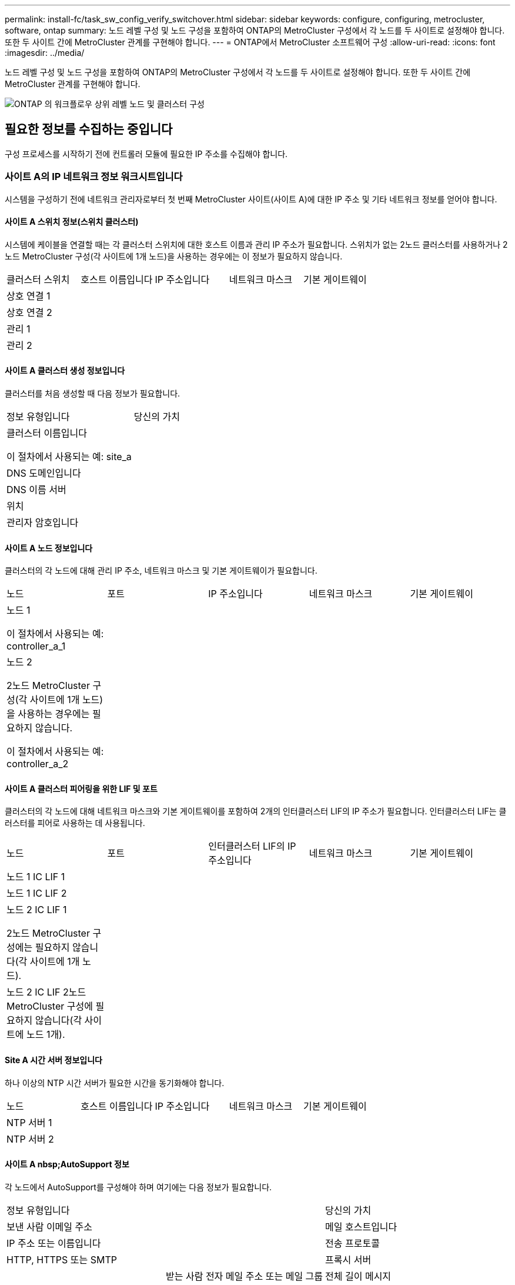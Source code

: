 ---
permalink: install-fc/task_sw_config_verify_switchover.html 
sidebar: sidebar 
keywords: configure, configuring, metrocluster, software, ontap 
summary: 노드 레벨 구성 및 노드 구성을 포함하여 ONTAP의 MetroCluster 구성에서 각 노드를 두 사이트로 설정해야 합니다. 또한 두 사이트 간에 MetroCluster 관계를 구현해야 합니다. 
---
= ONTAP에서 MetroCluster 소프트웨어 구성
:allow-uri-read: 
:icons: font
:imagesdir: ../media/


[role="lead"]
노드 레벨 구성 및 노드 구성을 포함하여 ONTAP의 MetroCluster 구성에서 각 노드를 두 사이트로 설정해야 합니다. 또한 두 사이트 간에 MetroCluster 관계를 구현해야 합니다.

image::../media/workflow_high_level_node_and_cluster_configuration_software.gif[ONTAP 의 워크플로우 상위 레벨 노드 및 클러스터 구성]



== 필요한 정보를 수집하는 중입니다

구성 프로세스를 시작하기 전에 컨트롤러 모듈에 필요한 IP 주소를 수집해야 합니다.



=== 사이트 A의 IP 네트워크 정보 워크시트입니다

시스템을 구성하기 전에 네트워크 관리자로부터 첫 번째 MetroCluster 사이트(사이트 A)에 대한 IP 주소 및 기타 네트워크 정보를 얻어야 합니다.



==== 사이트 A 스위치 정보(스위치 클러스터)

시스템에 케이블을 연결할 때는 각 클러스터 스위치에 대한 호스트 이름과 관리 IP 주소가 필요합니다. 스위치가 없는 2노드 클러스터를 사용하거나 2노드 MetroCluster 구성(각 사이트에 1개 노드)을 사용하는 경우에는 이 정보가 필요하지 않습니다.

|===


| 클러스터 스위치 | 호스트 이름입니다 | IP 주소입니다 | 네트워크 마스크 | 기본 게이트웨이 


 a| 
상호 연결 1
 a| 
 a| 
 a| 
 a| 



 a| 
상호 연결 2
 a| 
 a| 
 a| 
 a| 



 a| 
관리 1
 a| 
 a| 
 a| 
 a| 



 a| 
관리 2
 a| 
 a| 
 a| 
 a| 

|===


==== 사이트 A 클러스터 생성 정보입니다

클러스터를 처음 생성할 때 다음 정보가 필요합니다.

|===


| 정보 유형입니다 | 당신의 가치 


 a| 
클러스터 이름입니다

이 절차에서 사용되는 예: site_a
 a| 



 a| 
DNS 도메인입니다
 a| 



 a| 
DNS 이름 서버
 a| 



 a| 
위치
 a| 



 a| 
관리자 암호입니다
 a| 

|===


==== 사이트 A 노드 정보입니다

클러스터의 각 노드에 대해 관리 IP 주소, 네트워크 마스크 및 기본 게이트웨이가 필요합니다.

|===


| 노드 | 포트 | IP 주소입니다 | 네트워크 마스크 | 기본 게이트웨이 


 a| 
노드 1

이 절차에서 사용되는 예: controller_a_1
 a| 
 a| 
 a| 
 a| 



 a| 
노드 2

2노드 MetroCluster 구성(각 사이트에 1개 노드)을 사용하는 경우에는 필요하지 않습니다.

이 절차에서 사용되는 예: controller_a_2
 a| 
 a| 
 a| 
 a| 

|===


==== 사이트 A 클러스터 피어링을 위한 LIF 및 포트

클러스터의 각 노드에 대해 네트워크 마스크와 기본 게이트웨이를 포함하여 2개의 인터클러스터 LIF의 IP 주소가 필요합니다. 인터클러스터 LIF는 클러스터를 피어로 사용하는 데 사용됩니다.

|===


| 노드 | 포트 | 인터클러스터 LIF의 IP 주소입니다 | 네트워크 마스크 | 기본 게이트웨이 


 a| 
노드 1 IC LIF 1
 a| 
 a| 
 a| 
 a| 



 a| 
노드 1 IC LIF 2
 a| 
 a| 
 a| 
 a| 



 a| 
노드 2 IC LIF 1

2노드 MetroCluster 구성에는 필요하지 않습니다(각 사이트에 1개 노드).
 a| 
 a| 
 a| 
 a| 



 a| 
노드 2 IC LIF 2노드 MetroCluster 구성에 필요하지 않습니다(각 사이트에 노드 1개).
 a| 
 a| 
 a| 
 a| 

|===


==== Site A 시간 서버 정보입니다

하나 이상의 NTP 시간 서버가 필요한 시간을 동기화해야 합니다.

|===


| 노드 | 호스트 이름입니다 | IP 주소입니다 | 네트워크 마스크 | 기본 게이트웨이 


 a| 
NTP 서버 1
 a| 
 a| 
 a| 
 a| 



 a| 
NTP 서버 2
 a| 
 a| 
 a| 
 a| 

|===


==== 사이트 A nbsp;AutoSupport 정보

각 노드에서 AutoSupport를 구성해야 하며 여기에는 다음 정보가 필요합니다.

|===


2+| 정보 유형입니다 | 당신의 가치 


 a| 
보낸 사람 이메일 주소
 a| 



 a| 
메일 호스트입니다
 a| 
IP 주소 또는 이름입니다
 a| 



 a| 
전송 프로토콜
 a| 
HTTP, HTTPS 또는 SMTP
 a| 



 a| 
프록시 서버
 a| 



 a| 
받는 사람 전자 메일 주소 또는 메일 그룹
 a| 
전체 길이 메시지
 a| 



 a| 
간결한 메시지
 a| 



 a| 
파트너가 재판매할 수 있습니다
 a| 

|===


==== 사이트 A nbsp;SP 정보

문제 해결 및 유지 관리를 위해 각 노드의 서비스 프로세서(SP)에 대한 액세스를 설정해야 하며, 이때 각 노드에 대해 다음 네트워크 정보가 필요합니다.

|===


| 노드 | IP 주소입니다 | 네트워크 마스크 | 기본 게이트웨이 


 a| 
노드 1
 a| 
 a| 
 a| 



 a| 
노드 2

2노드 MetroCluster 구성에는 필요하지 않습니다(각 사이트에 1개 노드).
 a| 
 a| 
 a| 

|===


=== 사이트 B에 대한 IP 네트워크 정보 워크시트입니다

시스템을 구성하기 전에 네트워크 관리자로부터 두 번째 MetroCluster 사이트(사이트 B)에 대한 IP 주소 및 기타 네트워크 정보를 얻어야 합니다.



==== 사이트 B 스위치 정보(스위치 클러스터)

시스템에 케이블을 연결할 때는 각 클러스터 스위치에 대한 호스트 이름과 관리 IP 주소가 필요합니다. 스위치가 없는 2노드 클러스터를 사용하거나 2노드 MetroCluster 구성(각 사이트에 1개 노드)을 사용하는 경우에는 이 정보가 필요하지 않습니다.

|===


| 클러스터 스위치 | 호스트 이름입니다 | IP 주소입니다 | 네트워크 마스크 | 기본 게이트웨이 


 a| 
상호 연결 1
 a| 
 a| 
 a| 
 a| 



 a| 
상호 연결 2
 a| 
 a| 
 a| 
 a| 



 a| 
관리 1
 a| 
 a| 
 a| 
 a| 



 a| 
관리 2
 a| 
 a| 
 a| 
 a| 

|===


==== 사이트 B 클러스터 생성 정보

클러스터를 처음 생성할 때 다음 정보가 필요합니다.

|===


| 정보 유형입니다 | 당신의 가치 


 a| 
클러스터 이름입니다

사용된 예: site_B
 a| 



 a| 
DNS 도메인입니다
 a| 



 a| 
DNS 이름 서버
 a| 



 a| 
위치
 a| 



 a| 
관리자 암호입니다
 a| 

|===


==== 사이트 B 노드 정보

클러스터의 각 노드에 대해 관리 IP 주소, 네트워크 마스크 및 기본 게이트웨이가 필요합니다.

|===


| 노드 | 포트 | IP 주소입니다 | 네트워크 마스크 | 기본 게이트웨이 


 a| 
노드 1

사용된 예: controller_B_1
 a| 
 a| 
 a| 
 a| 



 a| 
노드 2

2노드 MetroCluster 구성에는 필요하지 않습니다(각 사이트에 1개 노드).

사용된 예: controller_B_2
 a| 
 a| 
 a| 
 a| 

|===


==== 사이트 B 클러스터 피어링을 위한 LIF 및 포트

클러스터의 각 노드에 대해 네트워크 마스크와 기본 게이트웨이를 포함하여 2개의 인터클러스터 LIF의 IP 주소가 필요합니다. 인터클러스터 LIF는 클러스터를 피어로 사용하는 데 사용됩니다.

|===


| 노드 | 포트 | 인터클러스터 LIF의 IP 주소입니다 | 네트워크 마스크 | 기본 게이트웨이 


 a| 
노드 1 IC LIF 1
 a| 
 a| 
 a| 
 a| 



 a| 
노드 1 IC LIF 2
 a| 
 a| 
 a| 
 a| 



 a| 
노드 2 IC LIF 1

2노드 MetroCluster 구성에는 필요하지 않습니다(각 사이트에 1개 노드).
 a| 
 a| 
 a| 
 a| 



 a| 
노드 2 IC LIF 2

2노드 MetroCluster 구성에는 필요하지 않습니다(각 사이트에 1개 노드).
 a| 
 a| 
 a| 
 a| 

|===


==== 사이트 B 시간 서버 정보

하나 이상의 NTP 시간 서버가 필요한 시간을 동기화해야 합니다.

|===


| 노드 | 호스트 이름입니다 | IP 주소입니다 | 네트워크 마스크 | 기본 게이트웨이 


 a| 
NTP 서버 1
 a| 
 a| 
 a| 
 a| 



 a| 
NTP 서버 2
 a| 
 a| 
 a| 
 a| 

|===


==== 사이트 B nbsp;AutoSupport 정보

각 노드에서 AutoSupport를 구성해야 하며 여기에는 다음 정보가 필요합니다.

|===


2+| 정보 유형입니다 | 당신의 가치 


 a| 
보낸 사람 이메일 주소
 a| 



 a| 
메일 호스트입니다
 a| 
IP 주소 또는 이름입니다
 a| 



 a| 
전송 프로토콜
 a| 
HTTP, HTTPS 또는 SMTP
 a| 



 a| 
프록시 서버
 a| 



 a| 
받는 사람 전자 메일 주소 또는 메일 그룹
 a| 
전체 길이 메시지
 a| 



 a| 
간결한 메시지
 a| 



 a| 
파트너가 재판매할 수 있습니다
 a| 

|===


==== 사이트 B nbsp;SP 정보

문제 해결 및 유지 관리를 위해 각 노드의 서비스 프로세서(SP)에 대한 액세스를 설정해야 하며, 이때 각 노드에 대해 다음 네트워크 정보가 필요합니다.

|===


| 노드 | IP 주소입니다 | 네트워크 마스크 | 기본 게이트웨이 


 a| 
노드 1(controller_B_1)
 a| 
 a| 
 a| 



 a| 
노드 2(컨트롤러_B_2)

2노드 MetroCluster 구성에는 필요하지 않습니다(각 사이트에 1개 노드).
 a| 
 a| 
 a| 

|===


== 표준 클러스터와 MetroCluster 구성의 유사점과 차이점

MetroCluster 구성에서 각 클러스터의 노드 구성은 표준 클러스터의 노드 구성과 비슷합니다.

MetroCluster 구성은 2개의 표준 클러스터를 기반으로 합니다. 물리적으로 구성은 동일한 하드웨어 구성을 갖는 각 노드에 대칭적이어야 하며, 모든 MetroCluster 구성요소를 케이블로 연결하고 구성해야 합니다. 그러나 MetroCluster 구성에서 노드의 기본 소프트웨어 구성은 표준 클러스터의 노드의 구성과 동일합니다.

|===


| 구성 단계 | 표준 클러스터 구성 | MetroCluster 구성 


 a| 
각 노드에서 관리, 클러스터 및 데이터 LIF를 구성합니다.
 a| 
두 클러스터 유형에서도 동일합니다



 a| 
루트 애그리게이트 구성
 a| 
두 클러스터 유형에서도 동일합니다



 a| 
클러스터의 노드를 HA 쌍으로 구성합니다
 a| 
두 클러스터 유형에서도 동일합니다



 a| 
클러스터의 한 노드에서 클러스터 설정
 a| 
두 클러스터 유형에서도 동일합니다



 a| 
다른 노드를 클러스터에 연결합니다.
 a| 
두 클러스터 유형에서도 동일합니다



 a| 
미러링된 루트 애그리게이트를 생성합니다.
 a| 
선택 사항
 a| 
필수 요소입니다



 a| 
클러스터를 피합니다.
 a| 
선택 사항
 a| 
필수 요소입니다



 a| 
MetroCluster 구성을 활성화합니다.
 a| 
적용되지 않습니다
 a| 
필수 요소입니다

|===


== 시스템 기본값을 복원하고 컨트롤러 모듈에서 HBA 유형을 구성합니다

MetroCluster를 성공적으로 설치하려면 컨트롤러 모듈에서 기본값을 재설정 및 복원합니다.

.중요
이 작업은 FC-to-SAS 브리지를 사용하는 확장 구성에만 필요합니다.

.단계
. LOADER 프롬프트에서 환경 변수를 기본 설정으로 되돌립니다.
+
세트 기본값

. 노드를 유지 관리 모드로 부팅한 다음 시스템에 있는 모든 HBA에 대한 설정을 구성합니다.
+
.. 유지보수 모드로 부팅:
+
boot_ONTAP maint를 선택합니다

.. 포트의 현재 설정을 확인합니다.
+
'ucadmin 쇼'

.. 필요에 따라 포트 설정을 업데이트합니다.


+
|===


| 이 유형의 HBA와 원하는 모드가 있는 경우... | 이 명령 사용... 


 a| 
CNA FC
 a| 
'ucadmin modify -m fc -t initiator_adapter_name_'



 a| 
CNA 이더넷
 a| 
'ucadmin modify-mode CNA_adapter_name _'



 a| 
FC 타겟
 a| 
'fcadmin config -t target_adapter_name_'



 a| 
FC 이니시에이터
 a| 
'fcadmin config -t initiator_adapter_name_'

|===
. 유지 관리 모드 종료:
+
"중지"

+
명령을 실행한 후 LOADER 프롬프트에서 노드가 중지될 때까지 기다립니다.

. 노드를 유지보수 모드로 다시 부팅하여 구성 변경 사항이 적용되도록 합니다.
+
boot_ONTAP maint를 선택합니다

. 변경 사항을 확인합니다.
+
|===


| 이 유형의 HBA가 있는 경우... | 이 명령 사용... 


 a| 
CNA
 a| 
'ucadmin 쇼'



 a| 
FC
 a| 
fcadmin 쇼

|===
. 유지 관리 모드 종료:
+
"중지"

+
명령을 실행한 후 LOADER 프롬프트에서 노드가 중지될 때까지 기다립니다.

. 노드를 부팅 메뉴로 부팅합니다.
+
boot_ontap 메뉴

+
명령을 실행한 후 부팅 메뉴가 표시될 때까지 기다립니다.

. 부팅 메뉴 프롬프트에 ""wpeconfig""를 입력하여 노드 구성을 지우고 Enter 키를 누릅니다.
+
다음 화면에는 부팅 메뉴 프롬프트가 표시됩니다.

+
--
....
Please choose one of the following:

     (1) Normal Boot.
     (2) Boot without /etc/rc.
     (3) Change password.
     (4) Clean configuration and initialize all disks.
     (5) Maintenance mode boot.
     (6) Update flash from backup config.
     (7) Install new software first.
     (8) Reboot node.
     (9) Configure Advanced Drive Partitioning.
     Selection (1-9)?  wipeconfig
 This option deletes critical system configuration, including cluster membership.
 Warning: do not run this option on a HA node that has been taken over.
 Are you sure you want to continue?: yes
 Rebooting to finish wipeconfig request.
....
--




== FAS8020 시스템에서 X1132A-R6 4중 포트 카드의 FC-VI 포트를 구성합니다

FAS8020 시스템에서 X1132A-R6 4포트 카드를 사용하는 경우, 유지 관리 모드로 전환하여 FC-VI 및 이니시에이터 사용을 위한 1a 및 1b 포트를 구성할 수 있습니다. 출하 시 받은 MetroCluster 시스템에는 필요하지 않으며, 이 경우 포트가 구성에 맞게 적절하게 설정됩니다.

.이 작업에 대해
이 작업은 유지보수 모드에서 수행해야 합니다.


NOTE: ucadmin 명령을 사용하여 FC 포트를 FC-VI 포트로 변환하는 작업은 FAS8020 및 AFF 8020 시스템에서만 지원됩니다. 다른 플랫폼에서는 FC 포트를 FCVI 포트로 변환할 수 없습니다.

.단계
. 포트 비활성화:
+
'스토리지 비활성화 어댑터 1a'

+
'스토리지 비활성화 어댑터 1b'

+
[listing]
----
*> storage disable adapter 1a
Jun 03 02:17:57 [controller_B_1:fci.adapter.offlining:info]: Offlining Fibre Channel adapter 1a.
Host adapter 1a disable succeeded
Jun 03 02:17:57 [controller_B_1:fci.adapter.offline:info]: Fibre Channel adapter 1a is now offline.
*> storage disable adapter 1b
Jun 03 02:18:43 [controller_B_1:fci.adapter.offlining:info]: Offlining Fibre Channel adapter 1b.
Host adapter 1b disable succeeded
Jun 03 02:18:43 [controller_B_1:fci.adapter.offline:info]: Fibre Channel adapter 1b is now offline.
*>
----
. 포트가 비활성화되었는지 확인합니다.
+
'ucadmin 쇼'

+
[listing]
----
*> ucadmin show
         Current  Current    Pending  Pending    Admin
Adapter  Mode     Type       Mode     Type       Status
-------  -------  ---------  -------  ---------  -------
  ...
  1a     fc       initiator  -        -          offline
  1b     fc       initiator  -        -          offline
  1c     fc       initiator  -        -          online
  1d     fc       initiator  -        -          online
----
. A 및 b 포트를 FC-VI 모드로 설정합니다.
+
'ucadmin modify-adapter 1a-type fcvi'

+
명령은 포트 쌍 1a 및 1b의 두 포트 모두에서 모드를 설정합니다(명령에 1a만 지정됨).

+
[listing]
----

*> ucadmin modify -t fcvi 1a
Jun 03 02:19:13 [controller_B_1:ucm.type.changed:info]: FC-4 type has changed to fcvi on adapter 1a. Reboot the controller for the changes to take effect.
Jun 03 02:19:13 [controller_B_1:ucm.type.changed:info]: FC-4 type has changed to fcvi on adapter 1b. Reboot the controller for the changes to take effect.
----
. 변경 사항이 보류 중인지 확인합니다.
+
'ucadmin 쇼'

+
[listing]
----
*> ucadmin show
         Current  Current    Pending  Pending    Admin
Adapter  Mode     Type       Mode     Type       Status
-------  -------  ---------  -------  ---------  -------
  ...
  1a     fc       initiator  -        fcvi       offline
  1b     fc       initiator  -        fcvi       offline
  1c     fc       initiator  -        -          online
  1d     fc       initiator  -        -          online
----
. 컨트롤러를 종료한 다음 유지보수 모드로 재부팅합니다.
. 구성 변경을 확인합니다.
+
'ucadmin show local'

+
[listing]
----

Node           Adapter  Mode     Type       Mode     Type       Status
------------   -------  -------  ---------  -------  ---------  -----------
...
controller_B_1
               1a       fc       fcvi       -        -          online
controller_B_1
               1b       fc       fcvi       -        -          online
controller_B_1
               1c       fc       initiator  -        -          online
controller_B_1
               1d       fc       initiator  -        -          online
6 entries were displayed.
----




== 8노드 또는 4노드 구성의 유지보수 모드에서 디스크 할당 확인

시스템을 ONTAP로 완전히 부팅하기 전에 선택적으로 유지보수 모드로 부팅하고 노드의 디스크 할당을 확인할 수 있습니다. 각 풀에는 동일한 수의 디스크가 할당되어 있는 완전 대칭 액티브-액티브 구성을 생성하도록 디스크를 할당해야 합니다.

.이 작업에 대해
새 MetroCluster 시스템에는 배송 전에 디스크 할당이 완료되었습니다.

다음 표에서는 MetroCluster 구성의 풀 할당 예를 보여 줍니다. 디스크는 쉘프별로 풀에 할당됩니다.

|===


| 디스크 쉘프(sample_shelf_name)... | 시험기관에서... | 소속 대상... | 그리고 이 노드의... 


 a| 
디스크 쉘프 1(쉘프_A_1_1)
 a| 
사이트 A
 a| 
노드 A 1
 a| 
풀 0



 a| 
디스크 쉘프 2(쉘프_A_1_3)



 a| 
디스크 쉘프 3(쉘프_B_1_1)
 a| 
노드 B 1
 a| 
풀 1



 a| 
디스크 쉘프 4(쉘프_B_1_3)



 a| 
디스크 쉘프 5(쉘프_A_2_1)
 a| 
노드 A 2
 a| 
풀 0



 a| 
디스크 쉘프 6(쉘프_A_2_3)



 a| 
디스크 쉘프 7(쉘프_B_2_1)
 a| 
노드 B 2
 a| 
풀 1



 a| 
디스크 쉘프 8(쉘프_B_2_3)



 a| 
디스크 쉘프 1(쉘프_A_3_1)
 a| 
노드 A 3
 a| 
풀 0



 a| 
디스크 쉘프 2(쉘프_A_3_3)



 a| 
디스크 쉘프 3(쉘프_B_3_1)
 a| 
노드 B 3
 a| 
풀 1



 a| 
디스크 쉘프 4(쉘프_B_3_3)



 a| 
디스크 쉘프 5(쉘프_A_4_1)
 a| 
노드 A 4
 a| 
풀 0



 a| 
디스크 쉘프 6(쉘프_A_4_3)



 a| 
디스크 쉘프 7(쉘프_B_4_1)
 a| 
노드 B 4
 a| 
풀 1



 a| 
디스크 쉘프 8(쉘프_B_4_3)



 a| 
디스크 쉘프 9(쉘프_B_1_2)
 a| 
사이트 B
 a| 
노드 B 1
 a| 
풀 0



 a| 
디스크 쉘프 10(쉘프_B_1_4)



 a| 
디스크 쉘프 11(쉘프_A_1_2)
 a| 
노드 A 1
 a| 
풀 1



 a| 
디스크 쉘프 12(쉘프_A_1_4)



 a| 
디스크 쉘프 13(쉘프_B_2_2)
 a| 
노드 B 2
 a| 
풀 0



 a| 
디스크 쉘프 14(쉘프_B_2_4)



 a| 
디스크 쉘프 15(쉘프_A_2_2)
 a| 
노드 A 2
 a| 
풀 1



 a| 
디스크 쉘프 16(쉘프_A_2_4)



 a| 
디스크 쉘프 1(쉘프_B_3_2)
 a| 
노드 A 3
 a| 
풀 0



 a| 
디스크 쉘프 2(쉘프_B_3_4)



 a| 
디스크 쉘프 3(쉘프_A_3_2)
 a| 
노드 B 3
 a| 
풀 1



 a| 
디스크 쉘프 4(쉘프_A_3_4)



 a| 
디스크 쉘프 5(쉘프_B_4_2)
 a| 
노드 A 4
 a| 
풀 0



 a| 
디스크 쉘프 6(쉘프_B_4_4)



 a| 
디스크 쉘프 7(쉘프_A_4_2)
 a| 
노드 B 4
 a| 
풀 1



 a| 
디스크 쉘프 8(쉘프_A_4_4)

|===
.단계
. 셸프 할당을 확인합니다.
+
'디스크 쇼 – v'

. 필요한 경우 '디스크 할당' 명령을 사용하여 연결된 디스크 셸프의 디스크를 적절한 풀에 명시적으로 할당합니다.
+
명령에서 와일드카드를 사용하면 하나의 명령으로 디스크 쉘프의 모든 디스크를 할당할 수 있습니다. 'storage show disk--x' 명령을 사용하여 각 디스크의 디스크 쉘프 ID와 베이를 식별할 수 있습니다.





=== 비 AFF 시스템에서 디스크 소유권 할당

MetroCluster 노드에 디스크가 올바르게 할당되지 않았거나 구성에서 DS460C 디스크 쉘프를 사용하는 경우 쉘프 단위로 MetroCluster 구성의 각 노드에 디스크를 할당해야 합니다. 각 노드의 로컬 및 원격 디스크 풀에서 디스크 수가 동일한 구성을 생성합니다.

.이 작업에 대해
스토리지 컨트롤러가 유지보수 모드여야 합니다.

구성에 DS460C 디스크 쉘프가 포함되어 있지 않은 경우, 공장 출하 시 디스크를 올바르게 할당한 경우에는 이 작업이 필요하지 않습니다.


NOTE: 풀 0에는 항상 디스크를 소유하는 스토리지 시스템과 동일한 사이트에서 찾은 디스크가 포함됩니다.

풀 1에는 항상 디스크를 소유한 스토리지 시스템에 원격으로 상주하는 디스크가 포함되어 있습니다.

구성에 DS460C 디스크 쉘프가 포함된 경우 각 12-디스크 드로어에 대해 다음 지침을 사용하여 디스크를 수동으로 할당해야 합니다.

|===


| 드로어에 이러한 디스크 할당... | 이 노드 및 풀로... 


 a| 
0-2입니다
 a| 
로컬 노드의 풀 0



 a| 
3-5
 a| 
HA 파트너 노드의 풀 0



 a| 
6-8
 a| 
로컬 노드 풀 1의 DR 파트너



 a| 
9-11로 이동합니다
 a| 
HA 파트너 풀 1의 DR 파트너

|===
이 디스크 할당 패턴은 드로어가 오프라인 상태가 될 때 애그리게이트의 영향을 최소한으로 유지합니다.

.단계
. 그렇지 않은 경우 각 시스템을 유지보수 모드로 부팅합니다.
. 디스크 쉘프를 첫 번째 사이트(사이트 A)에 있는 노드에 할당합니다.
+
노드와 같은 사이트의 디스크 쉘프는 풀 0에 할당되고 파트너 사이트에 있는 디스크 쉘프는 풀 1에 할당됩니다.

+
각 풀에 동일한 수의 셸프를 할당해야 합니다.

+
.. 첫 번째 노드에서 체계적으로 로컬 디스크 쉘프를 풀 0에 할당하고 원격 디스크 쉘프를 풀 1에 할당합니다.
+
Disk assign-shelf local-switch-name: shelf-name.port-p pool

+
스토리지 컨트롤러 Controller_A_1에 4개의 쉘프가 있는 경우 다음 명령을 실행합니다.

+
[listing]
----
*> disk assign -shelf FC_switch_A_1:1-4.shelf1 -p 0
*> disk assign -shelf FC_switch_A_1:1-4.shelf2 -p 0

*> disk assign -shelf FC_switch_B_1:1-4.shelf1 -p 1
*> disk assign -shelf FC_switch_B_1:1-4.shelf2 -p 1
----
.. 로컬 사이트의 두 번째 노드에 대해 이 프로세스를 반복하여 로컬 디스크 쉘프를 풀 0에 체계적으로 할당하고 원격 디스크 쉘프를 풀 1에 할당합니다.
+
Disk assign-shelf local-switch-name: shelf-name.port-p pool

+
스토리지 컨트롤러 Controller_A_2에 4개의 쉘프가 있는 경우 다음 명령을 실행합니다.

+
[listing]
----
*> disk assign -shelf FC_switch_A_1:1-4.shelf3 -p 0
*> disk assign -shelf FC_switch_B_1:1-4.shelf4 -p 1

*> disk assign -shelf FC_switch_A_1:1-4.shelf3 -p 0
*> disk assign -shelf FC_switch_B_1:1-4.shelf4 -p 1
----


. 디스크 쉘프를 두 번째 사이트(사이트 B)에 있는 노드에 할당합니다.
+
노드와 같은 사이트의 디스크 쉘프는 풀 0에 할당되고 파트너 사이트에 있는 디스크 쉘프는 풀 1에 할당됩니다.

+
각 풀에 동일한 수의 셸프를 할당해야 합니다.

+
.. 원격 사이트의 첫 번째 노드에서 체계적으로 로컬 디스크 쉘프를 풀 0에 할당하고 원격 디스크 쉘프를 풀 1에 할당합니다.
+
'Disk assign-shelf local-switch-nameshelf-name-p pool'

+
스토리지 컨트롤러 Controller_B_1에 4개의 쉘프가 있는 경우 다음 명령을 실행합니다.

+
[listing]
----
*> disk assign -shelf FC_switch_B_1:1-5.shelf1 -p 0
*> disk assign -shelf FC_switch_B_1:1-5.shelf2 -p 0

*> disk assign -shelf FC_switch_A_1:1-5.shelf1 -p 1
*> disk assign -shelf FC_switch_A_1:1-5.shelf2 -p 1
----
.. 원격 사이트의 두 번째 노드에 대해 이 프로세스를 반복하여 로컬 디스크 쉘프를 풀 0에 체계적으로 할당하고 원격 디스크 쉘프를 풀 1에 할당합니다.
+
Disk assign-shelf-name-p pool

+
스토리지 컨트롤러 Controller_B_2에 4개의 쉘프가 있는 경우 다음 명령을 실행합니다.

+
[listing]
----
*> disk assign -shelf FC_switch_B_1:1-5.shelf3 -p 0
*> disk assign -shelf FC_switch_B_1:1-5.shelf4 -p 0

*> disk assign -shelf FC_switch_A_1:1-5.shelf3 -p 1
*> disk assign -shelf FC_switch_A_1:1-5.shelf4 -p 1
----


. 셸프 할당을 확인합니다.
+
'Storage show shelf'

. 유지 관리 모드 종료:
+
"중지"

. 부팅 메뉴를 표시합니다.
+
boot_ontap 메뉴

. 각 노드에서 옵션 * 4 * 를 선택하여 모든 디스크를 초기화합니다.




=== AFF 시스템에서 디스크 소유권을 할당합니다

미러링된 Aggregate가 있는 구성에서 AFF 시스템을 사용하고 있고 노드에 디스크(SSD)가 올바르게 할당되지 않은 경우, 각 쉘프의 디스크 절반을 로컬 노드 1개에 할당하고 나머지 절반은 HA 파트너 노드에 할당해야 합니다. 각 노드의 로컬 및 원격 디스크 풀에서 디스크 수가 동일한 구성을 생성해야 합니다.

.이 작업에 대해
스토리지 컨트롤러가 유지보수 모드여야 합니다.

미러링되지 않은 애그리게이트, 액티브/패시브 구성이 있거나 로컬 및 원격 풀에서 디스크 수가 동일하지 않은 구성에는 적용되지 않습니다.

출하 시 디스크를 받았을 때 디스크를 올바르게 할당한 경우에는 이 작업이 필요하지 않습니다.


NOTE: 풀 0에는 항상 해당 디스크를 소유하는 스토리지 시스템과 동일한 사이트에서 찾은 디스크가 포함되어 있고 풀 1에는 해당 디스크를 소유하는 스토리지 시스템에 원격으로 상주하는 디스크가 항상 포함되어 있습니다.

.단계
. 그렇지 않은 경우 각 시스템을 유지보수 모드로 부팅합니다.
. 첫 번째 사이트(사이트 A)에 있는 노드에 디스크를 할당합니다.
+
각 풀에 동일한 수의 디스크를 할당해야 합니다.

+
.. 첫 번째 노드에서 체계적으로 각 쉘프의 디스크 절반을 풀 0에 할당하고 나머지 절반은 HA 파트너의 풀 0에 할당합니다.
+
디스크 이름 -p pool -n 디스크 수 -디스크 할당

+
스토리지 컨트롤러 컨트롤러_A_1에 각각 8개의 SSD가 장착된 4개의 쉘프가 있는 경우 다음 명령을 실행합니다.

+
[listing]
----
*> disk assign -shelf FC_switch_A_1:1-4.shelf1 -p 0 -n 4
*> disk assign -shelf FC_switch_A_1:1-4.shelf2 -p 0 -n 4

*> disk assign -shelf FC_switch_B_1:1-4.shelf1 -p 1 -n 4
*> disk assign -shelf FC_switch_B_1:1-4.shelf2 -p 1 -n 4
----
.. 로컬 사이트의 두 번째 노드에 대해 이 프로세스를 반복하여 각 쉘프의 디스크 절반을 풀 1에 체계적으로 할당하고 나머지 절반은 HA 파트너의 풀 1에 할당합니다.
+
디스크-디스크-이름-p 풀'입니다

+
스토리지 컨트롤러 컨트롤러_A_1에 각각 8개의 SSD가 장착된 4개의 쉘프가 있는 경우 다음 명령을 실행합니다.

+
[listing]
----
*> disk assign -shelf FC_switch_A_1:1-4.shelf3 -p 0 -n 4
*> disk assign -shelf FC_switch_B_1:1-4.shelf4 -p 1 -n 4

*> disk assign -shelf FC_switch_A_1:1-4.shelf3 -p 0 -n 4
*> disk assign -shelf FC_switch_B_1:1-4.shelf4 -p 1 -n 4
----


. 두 번째 사이트(사이트 B)에 있는 노드에 디스크를 할당합니다.
+
각 풀에 동일한 수의 디스크를 할당해야 합니다.

+
.. 원격 사이트의 첫 번째 노드에서 각 쉘프의 디스크 절반을 풀 0에 체계적으로 할당하며 다른 절반은 HA 파트너의 풀 0에 할당합니다.
+
디스크-디스크-이름-p 풀'입니다

+
스토리지 컨트롤러 컨트롤러 컨트롤러_B_1에 각각 8개의 SSD가 장착된 4개의 쉘프가 있는 경우 다음 명령을 실행합니다.

+
[listing]
----
*> disk assign -shelf FC_switch_B_1:1-5.shelf1 -p 0 -n 4
*> disk assign -shelf FC_switch_B_1:1-5.shelf2 -p 0 -n 4

*> disk assign -shelf FC_switch_A_1:1-5.shelf1 -p 1 -n 4
*> disk assign -shelf FC_switch_A_1:1-5.shelf2 -p 1 -n 4
----
.. 원격 사이트의 두 번째 노드에 대해 이 프로세스를 반복하여 각 쉘프의 디스크 절반을 풀 1에 체계적으로 할당하고 나머지 절반은 HA 파트너의 풀 1에 할당합니다.
+
디스크-디스크-이름-p 풀'입니다

+
스토리지 컨트롤러 컨트롤러 컨트롤러_B_2에 각각 8개의 SSD가 장착된 4개의 쉘프가 있는 경우 다음 명령을 실행합니다.

+
[listing]
----
*> disk assign -shelf FC_switch_B_1:1-5.shelf3 -p 0 -n 4
*> disk assign -shelf FC_switch_B_1:1-5.shelf4 -p 0 -n 4

*> disk assign -shelf FC_switch_A_1:1-5.shelf3 -p 1 -n 4
*> disk assign -shelf FC_switch_A_1:1-5.shelf4 -p 1 -n 4
----


. 디스크 할당을 확인합니다.
+
'스토리지 표시 디스크'

. 유지보수 모드를 종료합니다
. 부팅 메뉴를 표시합니다.
+
boot_ontap 메뉴

. 각 노드에서 옵션 * 4 * 를 선택하여 모든 디스크를 초기화합니다.




== 2노드 구성의 유지보수 모드에서 디스크 할당 확인

시스템을 ONTAP로 완전히 부팅하기 전에 필요에 따라 시스템을 유지보수 모드로 부팅하고 노드의 디스크 할당을 확인할 수 있습니다. 디스크를 할당하여 자체 디스크 쉘프를 소유하고 데이터를 제공하는 두 사이트를 모두 포함하는 완전 대칭 구성을 생성해야 합니다. 각 노드와 각 풀에는 동일한 수의 미러링된 디스크가 할당됩니다.

.시작하기 전에
시스템이 유지보수 모드여야 합니다.

.이 작업에 대해
새 MetroCluster 시스템에는 배송 전에 디스크 할당이 완료되었습니다.

다음 표에서는 MetroCluster 구성의 풀 할당 예를 보여 줍니다. 디스크는 쉘프별로 풀에 할당됩니다.

|===


| 디스크 쉘프(예: 이름)... | 시험기관에서... | 소속 대상... | 그리고 이 노드의... 


 a| 
디스크 쉘프 1(쉘프_A_1_1)
 a| 
사이트 A
 a| 
노드 A 1
 a| 
풀 0



 a| 
디스크 쉘프 2(쉘프_A_1_3)
 a| 
디스크 쉘프 3(쉘프_B_1_1)
 a| 
노드 B 1
 a| 
풀 1



 a| 
디스크 쉘프 4(쉘프_B_1_3)
 a| 
디스크 쉘프 9(쉘프_B_1_2)
 a| 
사이트 B
 a| 
노드 B 1



 a| 
풀 0
 a| 
디스크 쉘프 10(쉘프_B_1_4)
 a| 
디스크 쉘프 11(쉘프_A_1_2)
 a| 
노드 A 1

|===
구성에 DS460C 디스크 쉘프가 포함된 경우 각 12-디스크 드로어에 대해 다음 지침을 사용하여 디스크를 수동으로 할당해야 합니다.

|===


| 드로어에 이러한 디스크 할당... | 이 노드 및 풀로... 


 a| 
1-6번
 a| 
로컬 노드의 풀 0



 a| 
7-12를 참조하십시오
 a| 
DR 파트너의 풀 1

|===
이 디스크 할당 패턴은 드로어가 오프라인 상태가 될 경우 Aggregate에 미치는 영향을 최소화합니다.

.단계
. 시스템이 공장에서 수령된 경우 쉘프 할당을 확인합니다.
+
'디스크 쇼 – v'

. 필요한 경우 disk assign 명령을 사용하여 연결된 디스크 쉘프의 디스크를 적절한 풀에 명시적으로 할당할 수 있습니다.
+
노드와 같은 사이트의 디스크 쉘프는 풀 0에 할당되고 파트너 사이트에 있는 디스크 쉘프는 풀 1에 할당됩니다. 각 풀에 동일한 수의 셸프를 할당해야 합니다.

+
.. 그렇지 않은 경우 각 시스템을 유지보수 모드로 부팅합니다.
.. 사이트 A의 노드에서 체계적으로 로컬 디스크 쉘프를 풀 0에 할당하고 원격 디스크 쉘프를 풀 1에 할당합니다.
+
Disk assign-shelf disk_shelf_name-p pool'입니다

+
스토리지 컨트롤러 node_a_1에 4개의 쉘프가 있는 경우 다음 명령을 실행합니다.

+
[listing]
----
*> disk assign -shelf shelf_A_1_1 -p 0
*> disk assign -shelf shelf_A_1_3 -p 0

*> disk assign -shelf shelf_A_1_2 -p 1
*> disk assign -shelf shelf_A_1_4 -p 1
----
.. 원격 사이트(사이트 B)의 노드에서 로컬 디스크 쉘프를 풀 0에 체계적으로 할당하고 원격 디스크 쉘프를 풀 1에 할당합니다.
+
Disk assign-shelf disk_shelf_name-p pool'입니다

+
스토리지 컨트롤러 node_B_1에 4개의 쉘프가 있는 경우 다음 명령을 실행합니다.

+
[listing]
----
*> disk assign -shelf shelf_B_1_2   -p 0
*> disk assign -shelf shelf_B_1_4  -p 0

*> disk assign -shelf shelf_B_1_1 -p 1
 *> disk assign -shelf shelf_B_1_3 -p 1
----
.. 각 디스크의 디스크 쉘프 ID 및 베이를 표시합니다.
+
'디스크 쇼 – v'







== 유지보수 모드에서 구성요소의 HA 상태 확인 및 구성

MetroCluster 구성에서 스토리지 시스템을 구성할 때는 컨트롤러 모듈 및 섀시 구성 요소의 고가용성(HA) 상태가 MCC 또는 MCC-2n인지 확인해야 구성 요소가 제대로 부팅됩니다.

.시작하기 전에
시스템이 유지보수 모드여야 합니다.

.이 작업에 대해
이 작업은 공장에서 입고된 시스템에는 필요하지 않습니다.

.단계
. 유지보수 모드에서 컨트롤러 모듈 및 섀시의 HA 상태를 표시합니다.
+
하구성 쇼

+
올바른 HA 상태는 MetroCluster 구성에 따라 다릅니다.

+
|===


| MetroCluster 구성의 컨트롤러 수입니다 | 모든 구성요소의 HA 상태는... 


 a| 
8노드 또는 4노드 MetroCluster FC 구성
 a| 
MCC



 a| 
2노드 MetroCluster FC 구성
 a| 
MCC - 2n



 a| 
MetroCluster IP 구성
 a| 
mcip

|===
. 표시된 컨트롤러 시스템 상태가 정확하지 않은 경우 컨트롤러 모듈에 대한 HA 상태를 설정합니다.
+
|===


| MetroCluster 구성의 컨트롤러 수입니다 | 명령 


 a| 
8노드 또는 4노드 MetroCluster FC 구성
 a| 
HA-config 수정 컨트롤러 MCC



 a| 
2노드 MetroCluster FC 구성
 a| 
HA-config 수정 컨트롤러 MCC-2n



 a| 
MetroCluster IP 구성
 a| 
HA-config modify controller mcip

|===
. 표시된 섀시 시스템 상태가 올바르지 않으면 섀시의 HA 상태를 설정합니다.
+
|===


| MetroCluster 구성의 컨트롤러 수입니다 | 명령 


 a| 
8노드 또는 4노드 MetroCluster FC 구성
 a| 
HA-config 섀시 MCC를 수정합니다



 a| 
2노드 MetroCluster FC 구성
 a| 
HA-config 섀시 MCC-2n을 수정합니다



 a| 
MetroCluster IP 구성
 a| 
HA-config modify 섀시 mcip

|===


.단계
. 노드를 ONTAP로 부팅합니다.
+
부트 ONTAP

. MetroCluster 구성의 각 노드에서 이 단계를 반복합니다.




== ONTAP 설정

각 컨트롤러 모듈에 ONTAP를 설정해야 합니다.

새 컨트롤러를 netboot에 연결해야 하는 경우 를 참조하십시오 http://docs.netapp.com/ontap-9/topic/com.netapp.doc.dot-mcc-upgrade/GUID-3370EC34-310E-4F09-829F-F632EC8CDD9B.html["새 컨트롤러 모듈을 Netbooting 합니다"] MetroCluster 업그레이드, 전환 및 확장 가이드 _.



=== 2노드 MetroCluster 구성에서 ONTAP 설정

2노드 MetroCluster 구성에서는 각 클러스터에서 노드를 부팅하고 클러스터 설정 마법사를 종료한 다음, 클러스터 설정 명령을 사용하여 노드를 단일 노드 클러스터로 구성해야 합니다.

.시작하기 전에
서비스 프로세서를 구성하지 않아야 합니다.

.이 작업에 대해
이 작업은 네이티브 NetApp 스토리지를 사용하는 2노드 MetroCluster 구성에 사용됩니다.

이 작업은 MetroCluster 구성의 두 클러스터 모두에서 수행해야 합니다.

ONTAP 설정에 대한 자세한 내용은 _ 소프트웨어 설치 안내서 _ 를 참조하십시오

.단계
. 첫 번째 노드의 전원을 켭니다.
+

NOTE: DR(재해 복구) 사이트의 노드에서 이 단계를 반복해야 합니다.

+
노드가 부팅된 다음 콘솔에서 클러스터 설정 마법사가 시작되어 AutoSupport가 자동으로 활성화됨을 알립니다.

+
[listing]
----
::> Welcome to the cluster setup wizard.

You can enter the following commands at any time:
  "help" or "?" - if you want to have a question clarified,
  "back" - if you want to change previously answered questions, and
  "exit" or "quit" - if you want to quit the cluster setup wizard.
     Any changes you made before quitting will be saved.

You can return to cluster setup at any time by typing "cluster setup".
To accept a default or omit a question, do not enter a value.

This system will send event messages and periodic reports to NetApp Technical
Support. To disable this feature, enter
autosupport modify -support disable
within 24 hours.

Enabling AutoSupport can significantly speed problem determination and
resolution, should a problem occur on your system.
For further information on AutoSupport, see:
http://support.netapp.com/autosupport/

Type yes to confirm and continue {yes}: yes

Enter the node management interface port [e0M]:
Enter the node management interface IP address [10.101.01.01]:

Enter the node management interface netmask [101.010.101.0]:
Enter the node management interface default gateway [10.101.01.0]:



Do you want to create a new cluster or join an existing cluster? {create, join}:
----
. 새 클러스터 생성:
+
창조해

. 노드를 단일 노드 클러스터로 사용할지 여부를 선택합니다.
+
[listing]
----
Do you intend for this node to be used as a single node cluster? {yes, no} [yes]:
----
. Enter를 눌러 시스템 기본값을 그대로 사용하거나 no를 입력하여 값을 입력한 다음 Enter 키를 누릅니다.
. 프롬프트에 따라 클러스터 설정 마법사를 완료합니다. Enter 키를 눌러 기본값을 적용하거나 값을 직접 입력한 다음 Enter 키를 누릅니다.
+
기본값은 플랫폼과 네트워크 구성에 따라 자동으로 결정됩니다.

. 클러스터 설정 마법사를 완료하고 종료한 후 클러스터가 활성 상태이고 첫 번째 노드가 정상 상태인지 확인합니다.
+
'클러스터 쇼'

+
다음 예에서는 첫 번째 노드(cluster1-01)가 정상이고 참여할 자격이 있는 클러스터를 보여 줍니다.

+
[listing]
----
cluster1::> cluster show
Node                  Health  Eligibility
--------------------- ------- ------------
cluster1-01           true    true
----
+
admin SVM 또는 node SVM에 대해 입력한 설정을 변경해야 하는 경우 클러스터 설정 명령을 사용하여 클러스터 설정 마법사에 액세스할 수 있습니다.



https://docs.netapp.com/ontap-9/topic/com.netapp.doc.dot-cm-ssg/home.html["소프트웨어 설정"]



=== 8노드 또는 4노드 MetroCluster 구성에서 ONTAP 설정

각 노드를 부팅하면 System Setup 도구를 실행하여 기본 노드 및 클러스터 구성을 수행할 것인지 묻는 메시지가 표시됩니다. 클러스터를 구성한 후 ONTAP CLI로 돌아가 애그리게이트를 생성하고 MetroCluster 구성을 생성합니다.

.시작하기 전에
MetroCluster 구성에 케이블로 연결되어 있어야 합니다.

.이 작업에 대해
이 작업은 네이티브 NetApp 스토리지를 사용하는 8노드 또는 4노드 MetroCluster 구성에 사용됩니다.

새로운 MetroCluster 시스템은 사전 구성되어 있으므로 이 단계를 수행할 필요가 없습니다. 그러나 AutoSupport 도구를 구성해야 합니다.

이 작업은 MetroCluster 구성의 두 클러스터 모두에서 수행해야 합니다.

이 절차에서는 System Setup 도구를 사용합니다. 필요한 경우 CLI 클러스터 설정 마법사를 대신 사용할 수 있습니다.

.단계
. 아직 수행하지 않은 경우 각 노드의 전원을 켜고 완전히 부팅하십시오.
+
시스템이 유지보수 모드인 경우 중지 명령을 실행하여 유지보수 모드를 종료한 다음 LOADER 프롬프트에서 다음 명령을 실행합니다.

+
부트 ONTAP

+
출력은 다음과 비슷해야 합니다.

+
[listing]
----
Welcome to node setup

You can enter the following commands at any time:
  "help" or "?" - if you want to have a question clarified,
  "back" - if you want to change previously answered questions, and
  "exit" or "quit" - if you want to quit the setup wizard.
				Any changes you made before quitting will be saved.

To accept a default or omit a question, do not enter a value.
.
.
.
----
. 시스템에서 제공하는 지침에 따라 AutoSupport 도구를 활성화합니다.
. 프롬프트에 응답하여 노드 관리 인터페이스를 구성합니다.
+
프롬프트는 다음과 유사합니다.

+
[listing]
----
Enter the node management interface port: [e0M]:
Enter the node management interface IP address: 10.228.160.229
Enter the node management interface netmask: 225.225.252.0
Enter the node management interface default gateway: 10.228.160.1
----
. 노드가 고가용성 모드로 구성되었는지 확인합니다.
+
'스토리지 페일오버 표시 필드 모드'

+
그렇지 않은 경우 각 노드에서 다음 명령을 실행하고 노드를 재부팅해야 합니다.

+
'Storage failover modify-mode ha-node localhost'

+
이 명령은 고가용성 모드를 구성하지만 스토리지 페일오버를 사용하도록 설정하지는 않습니다. MetroCluster 구성이 구성 프로세스 후반부에 수행되면 스토리지 페일오버가 자동으로 설정됩니다.

. 클러스터 인터커넥트에 4개의 포트가 구성되어 있는지 확인합니다.
+
네트워크 포트 쇼

+
다음 예에서는 cluster_A에 대한 출력을 보여 줍니다.

+
[listing]
----
cluster_A::> network port show
                                                             Speed (Mbps)
Node   Port      IPspace      Broadcast Domain Link   MTU    Admin/Oper
------ --------- ------------ ---------------- ----- ------- ------------
node_A_1
       **e0a       Cluster      Cluster          up       1500  auto/1000
       e0b       Cluster      Cluster          up       1500  auto/1000**
       e0c       Default      Default          up       1500  auto/1000
       e0d       Default      Default          up       1500  auto/1000
       e0e       Default      Default          up       1500  auto/1000
       e0f       Default      Default          up       1500  auto/1000
       e0g       Default      Default          up       1500  auto/1000
node_A_2
       **e0a       Cluster      Cluster          up       1500  auto/1000
       e0b       Cluster      Cluster          up       1500  auto/1000**
       e0c       Default      Default          up       1500  auto/1000
       e0d       Default      Default          up       1500  auto/1000
       e0e       Default      Default          up       1500  auto/1000
       e0f       Default      Default          up       1500  auto/1000
       e0g       Default      Default          up       1500  auto/1000
14 entries were displayed.
----
. 스위치가 없는 2노드 클러스터(클러스터 인터커넥트 스위치가 없는 클러스터)를 생성하는 경우 스위치가 없는 클러스터 네트워킹 모드를 활성화합니다.
+
.. 고급 권한 레벨로 변경:
+
세트 프리빌리지 고급

+
고급 모드로 계속하라는 메시지가 나타나면 y를 응답할 수 있습니다. 고급 모드 프롬프트가 나타납니다(*>).

.. 스위치가 없는 클러스터 모드 활성화: 'network options switchless-cluster modify -enabled true
.. admin 권한 수준으로 복귀:'et-Privilege admin'입니다


. 초기 부팅 후 시스템 콘솔에 나타나는 정보에 따라 System Setup 도구를 실행합니다.
. 시스템 설정 툴을 사용하여 각 노드를 구성하고 클러스터를 생성할 수 있지만 애그리게이트를 생성하지 마십시오.
+

NOTE: 이후 작업에서 미러링된 애그리게이트를 생성할 수 있습니다.



ONTAP 명령줄 인터페이스로 돌아가서 다음 작업을 수행하여 MetroCluster 구성을 완료합니다.



== 클러스터를 MetroCluster 구성으로 구성합니다

클러스터를 피어로 사용하고, 루트 애그리게이트를 미러링하고, 미러링된 데이터 애그리게이트를 생성한 다음, 명령을 실행하여 MetroCluster 작업을 구현해야 합니다.



=== 클러스터 피어링

MetroCluster 구성의 클러스터는 서로 통신하고 MetroCluster 재해 복구에 필요한 데이터 미러링을 수행할 수 있도록 피어 관계에 있어야 합니다.

.관련 정보
http://docs.netapp.com/ontap-9/topic/com.netapp.doc.exp-clus-peer/home.html["클러스터 및 SVM 피어링 Express 구성"]

link:concept_prepare_for_the_mcc_installation.html["전용 포트를 사용할 때의 고려 사항"]

link:concept_prepare_for_the_mcc_installation.html["데이터 포트 공유 시 고려 사항"]



==== 인터클러스터 LIF 구성

MetroCluster 파트너 클러스터 간 통신에 사용되는 포트에 대한 인터클러스터 LIF를 생성해야 합니다. 데이터 트래픽도 있는 전용 포트 또는 포트를 사용할 수 있습니다.



===== 전용 포트에 대한 인터클러스터 LIF 구성

전용 포트에 대한 인터클러스터 LIF를 구성할 수 있습니다. 이렇게 하면 일반적으로 복제 트래픽에 사용할 수 있는 대역폭이 증가합니다.

.단계
. 클러스터의 포트 나열:
+
네트워크 포트 쇼

+
전체 명령 구문은 man 페이지를 참조하십시오.

+
다음 예는 cluster01의 네트워크 포트를 보여줍니다.

+
[listing]
----

cluster01::> network port show
                                                             Speed (Mbps)
Node   Port      IPspace      Broadcast Domain Link   MTU    Admin/Oper
------ --------- ------------ ---------------- ----- ------- ------------
cluster01-01
       e0a       Cluster      Cluster          up     1500   auto/1000
       e0b       Cluster      Cluster          up     1500   auto/1000
       e0c       Default      Default          up     1500   auto/1000
       e0d       Default      Default          up     1500   auto/1000
       e0e       Default      Default          up     1500   auto/1000
       e0f       Default      Default          up     1500   auto/1000
cluster01-02
       e0a       Cluster      Cluster          up     1500   auto/1000
       e0b       Cluster      Cluster          up     1500   auto/1000
       e0c       Default      Default          up     1500   auto/1000
       e0d       Default      Default          up     1500   auto/1000
       e0e       Default      Default          up     1500   auto/1000
       e0f       Default      Default          up     1500   auto/1000
----
. 인터클러스터 통신 전용으로 사용할 수 있는 포트를 확인합니다.
+
네트워크 인터페이스 보기 필드 홈 포트, 통화 포트

+
전체 명령 구문은 man 페이지를 참조하십시오.

+
다음 예제는 포트 ""e0e"" 및 ""e0f""에 LIF가 할당되지 않음을 보여줍니다.

+
[listing]
----

cluster01::> network interface show -fields home-port,curr-port
vserver lif                  home-port curr-port
------- -------------------- --------- ---------
Cluster cluster01-01_clus1   e0a       e0a
Cluster cluster01-01_clus2   e0b       e0b
Cluster cluster01-02_clus1   e0a       e0a
Cluster cluster01-02_clus2   e0b       e0b
cluster01
        cluster_mgmt         e0c       e0c
cluster01
        cluster01-01_mgmt1   e0c       e0c
cluster01
        cluster01-02_mgmt1   e0c       e0c
----
. 전용 포트에 대한 페일오버 그룹을 생성합니다.
+
'network interface failover-groups create-vserver system_SVM-failover-group failover_group-targets physical_or_logical_ports'

+
다음 예에서는 시스템 SVMcluster01의 페일오버 그룹 intercluster01에 포트 ""e0e"" 및 ""e0f""를 할당합니다.

+
[listing]
----
cluster01::> network interface failover-groups create -vserver cluster01 -failover-group
intercluster01 -targets
cluster01-01:e0e,cluster01-01:e0f,cluster01-02:e0e,cluster01-02:e0f
----
. 페일오버 그룹이 생성되었는지 확인합니다.
+
네트워크 인터페이스 페일오버 그룹들이 보여줌

+
전체 명령 구문은 man 페이지를 참조하십시오.

+
[listing]
----
cluster01::> network interface failover-groups show
                                  Failover
Vserver          Group            Targets
---------------- ---------------- --------------------------------------------
Cluster
                 Cluster
                                  cluster01-01:e0a, cluster01-01:e0b,
                                  cluster01-02:e0a, cluster01-02:e0b
cluster01
                 Default
                                  cluster01-01:e0c, cluster01-01:e0d,
                                  cluster01-02:e0c, cluster01-02:e0d,
                                  cluster01-01:e0e, cluster01-01:e0f
                                  cluster01-02:e0e, cluster01-02:e0f
                 intercluster01
                                  cluster01-01:e0e, cluster01-01:e0f
                                  cluster01-02:e0e, cluster01-02:e0f
----
. 시스템 SVM에 대한 인터클러스터 LIF를 생성한 다음 이를 페일오버 그룹에 할당합니다.
+
[cols="1,3"]
|===


| ONTAP 버전입니다 | 명령 


 a| 
9.6 이상
 a| 
'network interface create-vserver system_SVM-lif LIF_name-service-policy default-인터클러스터-home-node node -home-port port port-address port_ip-netmask mask-failover-group failover_group'



 a| 
9.5 이하
 a| 
'network interface create-vserver system_SVM-lif LIF_name-role-home-node-home-port port port-address port_ip-netmask netmask-failover-group failover_group'

|===
+
전체 명령 구문은 man 페이지를 참조하십시오.

+
다음 예에서는 페일오버 그룹 intercluster01에 인터클러스터 LIF ""cluster01_icl01" 및 ""cluster01_icl02""를 생성합니다.

+
[listing]
----
cluster01::> network interface create -vserver cluster01 -lif cluster01_icl01 -service-
policy default-intercluster -home-node cluster01-01 -home-port e0e -address 192.168.1.201
-netmask 255.255.255.0 -failover-group intercluster01

cluster01::> network interface create -vserver cluster01 -lif cluster01_icl02 -service-
policy default-intercluster -home-node cluster01-02 -home-port e0e -address 192.168.1.202
-netmask 255.255.255.0 -failover-group intercluster01
----
. 인터클러스터 LIF가 생성되었는지 확인합니다.
+
|===


| * ONTAP 9.6 이상: * 


 a| 
네트워크 인터페이스 show-service-policy default-인터클러스터



| * ONTAP 9.5 및 이전 버전의 경우: * 


 a| 
네트워크 인터페이스 show-role 인터클러스터(network interface show-role 인터클러스터)

|===
+
전체 명령 구문은 man 페이지를 참조하십시오.

+
[listing]
----
cluster01::> network interface show -service-policy default-intercluster
            Logical    Status     Network            Current       Current Is
Vserver     Interface  Admin/Oper Address/Mask       Node          Port    Home
----------- ---------- ---------- ------------------ ------------- ------- ----
cluster01
            cluster01_icl01
                       up/up      192.168.1.201/24   cluster01-01  e0e     true
            cluster01_icl02
                       up/up      192.168.1.202/24   cluster01-02  e0f     true
----
. 인터클러스터 LIF가 중복되는지 확인합니다.
+
|===


| * ONTAP 9.6 이상: * 


 a| 
네트워크 인터페이스 show-service-policy default-인터클러스터-failover를 선택합니다



| * ONTAP 9.5 및 이전 버전의 경우: * 


 a| 
네트워크 인터페이스 show-role 인터클러스터-failover를 참조하십시오

|===


전체 명령 구문은 man 페이지를 참조하십시오.

+ 다음 예제는 SVM ""e0e"" 포트에 대한 인터클러스터 LIF ""cluster01_icl01"" 및 ""cluster01_icl02""가 ""e0f"" 포트로 페일오버된다는 것을 보여줍니다.

를 누릅니다

[listing]
----
cluster01::> network interface show -service-policy default-intercluster –failover
         Logical         Home                  Failover        Failover
Vserver  Interface       Node:Port             Policy          Group
-------- --------------- --------------------- --------------- --------
cluster01
         cluster01_icl01 cluster01-01:e0e   local-only      intercluster01
                            Failover Targets:  cluster01-01:e0e,
                                               cluster01-01:e0f
         cluster01_icl02 cluster01-02:e0e   local-only      intercluster01
                            Failover Targets:  cluster01-02:e0e,
                                               cluster01-02:e0f
----
.관련 정보
link:concept_prepare_for_the_mcc_installation.html["전용 포트를 사용할 때의 고려 사항"]



===== 공유 데이터 포트에 대한 인터클러스터 LIF 구성

데이터 네트워크와 공유하는 포트에 대한 인터클러스터 LIF를 구성할 수 있습니다. 이렇게 하면 인터클러스터 네트워킹에 필요한 포트 수가 줄어듭니다.

.단계
. 클러스터의 포트 나열:
+
네트워크 포트 쇼

+
전체 명령 구문은 man 페이지를 참조하십시오.

+
다음 예는 cluster01의 네트워크 포트를 보여줍니다.

+
[listing]
----

cluster01::> network port show
                                                             Speed (Mbps)
Node   Port      IPspace      Broadcast Domain Link   MTU    Admin/Oper
------ --------- ------------ ---------------- ----- ------- ------------
cluster01-01
       e0a       Cluster      Cluster          up     1500   auto/1000
       e0b       Cluster      Cluster          up     1500   auto/1000
       e0c       Default      Default          up     1500   auto/1000
       e0d       Default      Default          up     1500   auto/1000
cluster01-02
       e0a       Cluster      Cluster          up     1500   auto/1000
       e0b       Cluster      Cluster          up     1500   auto/1000
       e0c       Default      Default          up     1500   auto/1000
       e0d       Default      Default          up     1500   auto/1000
----
. 시스템 SVM에 대한 인터클러스터 LIF 생성:
+
|===


| * ONTAP 9.6 이상: * 


 a| 
'network interface create-vserver system_SVM-lif LIF_name-service-policy default-인터클러스터-home-node node -home-port port port port-address port_ip-netmask netmask'



| * ONTAP 9.5 및 이전 버전의 경우: * 


 a| 
'network interface create-vserver system_SVM-lif LIF_name-role-home-node -home-node -home-port port port-address port_ip-netmask netmask'

|===
+
전체 명령 구문은 man 페이지를 참조하십시오.

+
다음 예에서는 인터클러스터 LIF ""cluster01_icl01"" 및 ""cluster01_icl02""를 생성합니다.

+
[listing]
----

cluster01::> network interface create -vserver cluster01 -lif cluster01_icl01 -service-
policy default-intercluster -home-node cluster01-01 -home-port e0c -address 192.168.1.201
-netmask 255.255.255.0

cluster01::> network interface create -vserver cluster01 -lif cluster01_icl02 -service-
policy default-intercluster -home-node cluster01-02 -home-port e0c -address 192.168.1.202
-netmask 255.255.255.0
----
. 인터클러스터 LIF가 생성되었는지 확인합니다.
+
|===


| * ONTAP 9.6 이상: * 


 a| 
네트워크 인터페이스 show-service-policy default-인터클러스터



 a| 
* ONTAP 9.5 및 이전 버전의 경우: *



| 네트워크 인터페이스 show-role 인터클러스터(network interface show-role 인터클러스터) 
|===
+
전체 명령 구문은 man 페이지를 참조하십시오.

+
[listing]
----
cluster01::> network interface show -service-policy default-intercluster
            Logical    Status     Network            Current       Current Is
Vserver     Interface  Admin/Oper Address/Mask       Node          Port    Home
----------- ---------- ---------- ------------------ ------------- ------- ----
cluster01
            cluster01_icl01
                       up/up      192.168.1.201/24   cluster01-01  e0c     true
            cluster01_icl02
                       up/up      192.168.1.202/24   cluster01-02  e0c     true
----
. 인터클러스터 LIF가 중복되는지 확인합니다.
+
|===


| * ONTAP 9.6 이상: * 


 a| 
'network interface show – service-policy default-인터클러스터-failover'



| * ONTAP 9.5 및 이전 버전의 경우: * 


 a| 
네트워크 인터페이스 show-role 인터클러스터-failover를 참조하십시오

|===
+
전체 명령 구문은 man 페이지를 참조하십시오.

+
다음 예에서는 ""e0c" 포트에 대한 인터클러스터 LIF ""cluster01_icl01"" 및 ""cluster01_icl02""가 ""e0d"" 포트로 페일오버되는 것을 보여줍니다.

+
[listing]
----
cluster01::> network interface show -service-policy default-intercluster –failover
         Logical         Home                  Failover        Failover
Vserver  Interface       Node:Port             Policy          Group
-------- --------------- --------------------- --------------- --------
cluster01
         cluster01_icl01 cluster01-01:e0c   local-only      192.168.1.201/24
                            Failover Targets: cluster01-01:e0c,
                                              cluster01-01:e0d
         cluster01_icl02 cluster01-02:e0c   local-only      192.168.1.201/24
                            Failover Targets: cluster01-02:e0c,
                                              cluster01-02:e0d
----


.관련 정보
link:concept_prepare_for_the_mcc_installation.html["데이터 포트 공유 시 고려 사항"]



==== 클러스터 피어 관계 생성

MetroCluster 클러스터 간에 클러스터 피어 관계를 생성해야 합니다.



===== 클러스터 피어 관계 생성

클러스터 피어 생성 명령을 사용하여 로컬 클러스터와 원격 클러스터 간에 피어 관계를 생성할 수 있습니다. 피어 관계가 생성된 후 원격 클러스터에서 클러스터 피어 생성을 실행하여 로컬 클러스터에 인증할 수 있습니다.

.시작하기 전에
* 피어링될 클러스터의 모든 노드에 대한 인터클러스터 LIF를 생성해야 합니다.
* 클러스터는 ONTAP 9.3 이상을 실행해야 합니다.


.단계
. 대상 클러스터에서 소스 클러스터와의 피어 관계를 생성합니다.
+
"클러스터 피어 생성 - 생성 - 패스프레이즈 - 오퍼 - 만료 MM/DD/YYYY HH:MM:SS|1...7일|1...168시간 - 피어 - addrs peer_LIF_IPs - IPSpace IPSpace

+
'-generate-passphrase와 '-peer-addrs'를 모두 지정하면 '-peer-addrs'에 지정된 인터클러스터 LIF가 있는 클러스터만 생성된 암호를 사용할 수 있습니다.

+
사용자 지정 IPspace를 사용하지 않는 경우 '-IPSpace' 옵션을 무시할 수 있습니다. 전체 명령 구문은 man 페이지를 참조하십시오.

+
다음 예에서는 지정되지 않은 원격 클러스터에 클러스터 피어 관계를 생성합니다.

+
[listing]
----
cluster02::> cluster peer create -generate-passphrase -offer-expiration 2days

                     Passphrase: UCa+6lRVICXeL/gq1WrK7ShR
                Expiration Time: 6/7/2017 08:16:10 EST
  Initial Allowed Vserver Peers: -
            Intercluster LIF IP: 192.140.112.101
              Peer Cluster Name: Clus_7ShR (temporary generated)

Warning: make a note of the passphrase - it cannot be displayed again.
----
. 소스 클러스터에서 소스 클러스터를 대상 클러스터에 인증합니다.
+
'클러스터 피어 생성 - 피어-addrs peer_LIF_IPs - IPSpace IPSpace'

+
전체 명령 구문은 man 페이지를 참조하십시오.

+
다음 예에서는 인터클러스터 LIF IP 주소 192.140.112.101 및 192.140.112.102에서 원격 클러스터에 대한 로컬 클러스터를 인증합니다.

+
[listing]
----
cluster01::> cluster peer create -peer-addrs 192.140.112.101,192.140.112.102

Notice: Use a generated passphrase or choose a passphrase of 8 or more characters.
        To ensure the authenticity of the peering relationship, use a phrase or sequence of characters that would be hard to guess.

Enter the passphrase:
Confirm the passphrase:

Clusters cluster02 and cluster01 are peered.
----
+
메시지가 나타나면 피어 관계에 대한 암호를 입력합니다.

. 클러스터 피어 관계가 'cluster peer show-instance'로 생성되었는지 확인합니다
+
[listing]
----
cluster01::> cluster peer show -instance

                               Peer Cluster Name: cluster02
                   Remote Intercluster Addresses: 192.140.112.101, 192.140.112.102
              Availability of the Remote Cluster: Available
                             Remote Cluster Name: cluster2
                             Active IP Addresses: 192.140.112.101, 192.140.112.102
                           Cluster Serial Number: 1-80-123456
                  Address Family of Relationship: ipv4
            Authentication Status Administrative: no-authentication
               Authentication Status Operational: absent
                                Last Update Time: 02/05 21:05:41
                    IPspace for the Relationship: Default
----
. 피어 관계에서 노드의 접속 상태와 상태를 확인합니다.
+
클러스터 피어 상태 쇼

+
[listing]
----
cluster01::> cluster peer health show
Node       cluster-Name                Node-Name
             Ping-Status               RDB-Health Cluster-Health  Avail…
---------- --------------------------- ---------  --------------- --------
cluster01-01
           cluster02                   cluster02-01
             Data: interface_reachable
             ICMP: interface_reachable true       true            true
                                       cluster02-02
             Data: interface_reachable
             ICMP: interface_reachable true       true            true
cluster01-02
           cluster02                   cluster02-01
             Data: interface_reachable
             ICMP: interface_reachable true       true            true
                                       cluster02-02
             Data: interface_reachable
             ICMP: interface_reachable true       true            true
----




===== 클러스터 피어 관계 생성(ONTAP 9.2 이하)

클러스터 피어 생성 명령을 사용하여 로컬 클러스터와 원격 클러스터 간의 피어링 관계에 대한 요청을 시작할 수 있습니다. 로컬 클러스터에서 피어 관계를 요청한 후에는 원격 클러스터에서 클러스터 피어 생성을 실행하여 관계를 수락할 수 있습니다.

.시작하기 전에
* 피어링된 클러스터의 모든 노드에 대한 인터클러스터 LIF를 생성해야 합니다.
* 클러스터 관리자는 각 클러스터가 다른 클러스터에 자신을 인증하는 데 사용할 암호에 동의해야 합니다.


.단계
. 데이터 보호 대상 클러스터에서 데이터 보호 소스 클러스터와의 피어 관계를 생성합니다.
+
'클러스터 피어 생성 - 피어-addrs peer_LIF_IPs - IPSpace IPSpace'

+
사용자 지정 IPspace를 사용하지 않는 경우 '-IPSpace' 옵션을 무시할 수 있습니다. 전체 명령 구문은 man 페이지를 참조하십시오.

+
다음 예에서는 인터클러스터 LIF IP 주소 192.168.2.201 및 192.168.2.202에서 원격 클러스터와 클러스터 피어 관계를 생성합니다.

+
[listing]
----
cluster02::> cluster peer create -peer-addrs 192.168.2.201,192.168.2.202
Enter the passphrase:
Please enter the passphrase again:
----
+
메시지가 나타나면 피어 관계에 대한 암호를 입력합니다.

. 데이터 보호 소스 클러스터에서 소스 클러스터를 대상 클러스터에 인증합니다.
+
'클러스터 피어 생성 - 피어-addrs peer_LIF_IPs - IPSpace IPSpace'

+
전체 명령 구문은 man 페이지를 참조하십시오.

+
다음 예에서는 인터클러스터 LIF IP 주소 192.140.112.203 및 192.140.112.204에서 원격 클러스터에 대한 로컬 클러스터를 인증합니다.

+
[listing]
----
cluster01::> cluster peer create -peer-addrs 192.168.2.203,192.168.2.204
Please confirm the passphrase:
Please confirm the passphrase again:
----
+
메시지가 나타나면 피어 관계에 대한 암호를 입력합니다.

. 클러스터 피어 관계가 생성되었는지 확인합니다.
+
'클러스터 피어 쇼 – 인스턴스'

+
전체 명령 구문은 man 페이지를 참조하십시오.

+
[listing]
----
cluster01::> cluster peer show –instance
Peer Cluster Name: cluster01
Remote Intercluster Addresses: 192.168.2.201,192.168.2.202
Availability: Available
Remote Cluster Name: cluster02
Active IP Addresses: 192.168.2.201,192.168.2.202
Cluster Serial Number: 1-80-000013
----
. 피어 관계에서 노드의 접속 상태와 상태를 확인합니다.
+
클러스터 피어 상태 쇼

+
전체 명령 구문은 man 페이지를 참조하십시오.

+
[listing]
----
cluster01::> cluster peer health show
Node       cluster-Name                Node-Name
             Ping-Status               RDB-Health Cluster-Health  Avail…
---------- --------------------------- ---------  --------------- --------
cluster01-01
           cluster02                   cluster02-01
             Data: interface_reachable
             ICMP: interface_reachable true       true            true
                                       cluster02-02
             Data: interface_reachable
             ICMP: interface_reachable true       true            true
cluster01-02
           cluster02                   cluster02-01
             Data: interface_reachable
             ICMP: interface_reachable true       true            true
                                       cluster02-02
             Data: interface_reachable
             ICMP: interface_reachable true       true            true
----




=== 루트 애그리게이트를 미러링합니다

루트 애그리게이트를 미러링하여 데이터를 보호해야 합니다.

.이 작업에 대해
기본적으로 루트 애그리게이트는 RAID-DP 유형 Aggregate로 생성됩니다. 루트 애그리게이트를 RAID-DP에서 RAID4 유형 애그리게이트로 변경할 수 있습니다. 다음 명령을 실행하면 RAID4 유형 애그리게이트의 루트 애그리게이트가 수정됩니다.

'Storage aggregate modify – aggregate aggr_name -raidtype raid4'를 선택합니다


NOTE: ADP가 아닌 시스템에서는 aggregate가 미러링되기 전이나 후에 기본 RAID-DP에서 RAID4로 애그리게이트의 RAID 유형을 수정할 수 있습니다.

.단계
. 루트 애그리게이트 미러링:
+
'스토리지 애그리게이트 미러 aggr_name'

+
다음 명령은 controller_a_1의 루트 애그리게이트를 미러링합니다.

+
[listing]
----
controller_A_1::> storage aggregate mirror aggr0_controller_A_1
----
+
이 구성은 애그리게이트를 미러링하므로 원격 MetroCluster 사이트에 있는 로컬 플렉스와 원격 플렉스로 구성됩니다.

. MetroCluster 구성의 각 노드에 대해 이전 단계를 반복합니다.


.관련 정보
https://docs.netapp.com/ontap-9/topic/com.netapp.doc.dot-cm-vsmg/home.html["논리적 스토리지 관리"^]



=== 각 노드에서 미러링된 데이터 애그리게이트 생성

DR 그룹의 각 노드에 미러링된 데이터 애그리게이트를 만들어야 합니다.

.시작하기 전에
* 새로운 집계에서 어떤 드라이브가 사용될지 확인하세요.
* 시스템에 여러 드라이브 유형(이기종 스토리지)이 있는 경우 올바른 드라이브 유형을 선택할 수 있는 방법을 이해해야 합니다.
* 드라이브는 특정 노드에 의해 소유되며, 애그리게이트를 생성할 경우, 애그리게이트에 있는 모든 드라이브는 동일한 노드에 의해 소유되어야 하며, 이 노드는 해당 애그리게이트의 홈 노드가 됩니다.
* 애그리게이트 이름은 MetroCluster 구성을 계획할 때 지정한 명명 규칙에 따라야 합니다. 을 참조하십시오 https://docs.netapp.com/ontap-9/topic/com.netapp.doc.dot-cm-psmg/home.html["디스크 및 애그리게이트 관리"^].


.단계
. 사용 가능한 스페어 목록을 표시합니다.
+
'storage disk show-spare-owner node_name'입니다

. 스토리지 Aggregate create-mirror true 명령을 사용하여 애그리게이트를 생성합니다.
+
클러스터 관리 인터페이스에서 클러스터에 로그인한 경우 클러스터의 모든 노드에 대해 애그리게이트를 생성할 수 있습니다. Aggregate가 특정 노드에서 생성되도록 하려면 -node 매개 변수를 사용하거나 해당 노드가 소유하는 드라이브를 지정합니다.

+
다음 옵션을 지정할 수 있습니다.

+
** Aggregate의 홈 노드(즉, 정상 운영 시 Aggregate를 소유한 노드)
** Aggregate에 추가될 특정 드라이브 목록입니다
** 포함할 드라이브 수입니다
+

NOTE: 지원되는 최소 구성에서는 드라이브 수가 제한되어 있으므로, 디스크 RAID-DP Aggregate 3개를 만들 수 있도록 force-small-aggregate 옵션을 사용해야 합니다.

** 집계에 사용할 체크섬 스타일
** 사용할 드라이브 유형입니다
** 사용할 드라이브의 크기입니다
** 주행 속도를 사용하십시오
** Aggregate의 RAID 그룹에 적합한 RAID 유형입니다
** RAID 그룹에 포함될 수 있는 최대 드라이브 수입니다
** RPM이 다른 드라이브가 허용되는지 여부
+
이러한 옵션에 대한 자세한 내용은 '저장소 집계 만들기' man 페이지를 참조하십시오.

+
다음 명령을 실행하면 10개의 디스크로 미러링된 Aggregate가 생성됩니다.



+
[listing]
----
cluster_A::> storage aggregate create aggr1_node_A_1 -diskcount 10 -node node_A_1 -mirror true
[Job 15] Job is queued: Create aggr1_node_A_1.
[Job 15] The job is starting.
[Job 15] Job succeeded: DONE
----
. 새 애그리게이트의 RAID 그룹 및 드라이브를 확인합니다.
+
'Storage aggregate show-status-aggregate aggregate-name'을 선택합니다





=== 미러링되지 않은 데이터 애그리게이트를 생성합니다

선택적으로 MetroCluster 구성에서 제공되는 이중 미러링이 필요하지 않은 데이터에 대해 미러링되지 않은 데이터 애그리게이트를 만들 수 있습니다.

.시작하기 전에
* 새로운 집계에서 어떤 드라이브가 사용될지 확인하세요.
* 시스템에 여러 드라이브 유형(이기종 스토리지)이 있는 경우 올바른 드라이브 유형이 선택되었는지 확인하는 방법을 이해해야 합니다.


.이 작업에 대해
--

IMPORTANT: MetroCluster FC 구성에서는 aggregate의 원격 디스크에 액세스할 수 있는 경우, 미러링되지 않은 애그리게이트가 스위치오버 이후 온라인만 됩니다. ISL에 장애가 발생하면 로컬 노드가 미러링되지 않은 원격 디스크의 데이터를 액세스할 수 없습니다. Aggregate에 장애가 발생하면 로컬 노드가 재부팅될 수 있습니다.

--
--

NOTE: 미러링되지 않은 애그리게이트는 해당 애그리게이트를 소유하는 노드에 로컬이어야 합니다.

--
* 드라이브는 특정 노드에 의해 소유되며, 애그리게이트를 생성할 경우, 애그리게이트에 있는 모든 드라이브는 동일한 노드에 의해 소유되어야 하며, 이 노드는 해당 애그리게이트의 홈 노드가 됩니다.
* 애그리게이트 이름은 MetroCluster 구성을 계획할 때 지정한 명명 규칙에 따라야 합니다.
* _ 디스크 및 애그리게이트 관리 _ 는 미러링 Aggregate에 대한 자세한 정보를 포함합니다.


.단계
. 사용 가능한 스페어 목록을 표시합니다.
+
'storage disk show-spare-owner node_name'입니다

. 애그리게이트 생성:
+
'스토리지 애그리게이트 생성'

+
클러스터 관리 인터페이스에서 클러스터에 로그인한 경우 클러스터의 모든 노드에 대해 애그리게이트를 생성할 수 있습니다. Aggregate가 특정 노드에 생성되었는지 확인하려면 '-node' 매개 변수를 사용하거나 해당 노드가 소유하는 드라이브를 지정해야 합니다.

+
다음 옵션을 지정할 수 있습니다.

+
** Aggregate의 홈 노드(즉, 정상 운영 시 Aggregate를 소유한 노드)
** Aggregate에 추가될 특정 드라이브 목록입니다
** 포함할 드라이브 수입니다
** 집계에 사용할 체크섬 스타일
** 사용할 드라이브 유형입니다
** 사용할 드라이브의 크기입니다
** 주행 속도를 사용하십시오
** Aggregate의 RAID 그룹에 적합한 RAID 유형입니다
** RAID 그룹에 포함될 수 있는 최대 드라이브 수입니다
** 이 옵션에 대한 자세한 내용은 스토리지 집계 생성 man 페이지를 참조하십시오.
+
다음 명령을 실행하면 10개의 디스크로 구성된 미러링되지 않은 Aggregate가 생성됩니다.



+
[listing]
----
controller_A_1::> storage aggregate create aggr1_controller_A_1 -diskcount 10 -node controller_A_1
[Job 15] Job is queued: Create aggr1_controller_A_1.
[Job 15] The job is starting.
[Job 15] Job succeeded: DONE
----
. 새 애그리게이트의 RAID 그룹 및 드라이브를 확인합니다.
+
'Storage aggregate show-status-aggregate aggregate-name'을 선택합니다



.관련 정보
https://docs.netapp.com/ontap-9/topic/com.netapp.doc.dot-cm-psmg/home.html["디스크 및 애그리게이트 관리"^]



=== MetroCluster 구성 구현

MetroCluster 구성에서 데이터 보호를 시작하려면 'MetroCluster configure' 명령을 실행해야 합니다.

.시작하기 전에
각 클러스터에 루트가 아닌 미러링된 데이터 Aggregate가 2개 이상 있어야 합니다.

.이 작업에 대해
추가 데이터 애그리게이트는 미러링할 수도, 미러링되지 않은 데이터일 수도 있습니다.

스토리지 aggregate show 명령을 사용하여 이를 확인할 수 있습니다.


NOTE: 미러링된 단일 데이터 애그리게이트를 사용하려면 의 1단계를 참조하십시오 link:concept_configure_the_mcc_software_in_ontap.html["ONTAP에서 MetroCluster 소프트웨어를 구성합니다"] 를 참조하십시오.

컨트롤러 및 섀시의 ha-config 상태는 "cc"여야 합니다.

모든 노드에서 'MetroCluster configure' 명령을 한 번 실행하여 MetroCluster 설정을 활성화한다. 각 사이트나 노드에서 명령을 실행할 필요가 없으며 명령을 실행하기로 선택한 노드나 사이트는 중요하지 않습니다.

MetroCluster configure 명령은 두 클러스터 각각에서 가장 낮은 시스템 ID를 갖는 두 노드를 DR(재해 복구) 파트너로 자동 페어링합니다. 4노드 MetroCluster 구성에는 DR 파트너 쌍이 2개 있습니다. 두 번째 DR 쌍은 시스템 ID가 더 높은 두 노드에서 생성됩니다.

.단계
. 다음 형식으로 MetroCluster를 구성합니다.
+
[cols="1,3"]
|===


| MetroCluster 구성에 다음 기능이 있는 경우 | 다음을 수행하십시오. 


 a| 
데이터 애그리게이트가 여러 개 있습니다
 a| 
노드의 프롬프트에서 MetroCluster를 구성합니다.

MetroCluster configure node-name



 a| 
단일 미러링 데이터 애그리게이트
 a| 
.. 노드의 프롬프트에서 고급 권한 레벨로 변경합니다.
+
세트 프리빌리지 고급

+
고급 모드로 계속 진행하라는 메시지가 표시되고 고급 모드 프롬프트(*>)가 나타나면 "y"로 응답해야 합니다.

.. 다음과 같이 -allow-with-one-aggregate true 매개 변수를 사용하여 MetroCluster를 구성합니다.
+
'MetroCluster configure-allow-with-one-aggregate TRUE node-name'

.. 관리자 권한 레벨로 돌아갑니다.
+
'Set-Privilege admin'입니다



|===
+
--
[NOTE]
====
모범 사례는 데이터 애그리게이트를 여러 개 사용하는 것입니다. 첫 번째 DR 그룹에 애그리게이트만 있고 하나의 애그리게이트로 DR 그룹을 추가하려면 메타데이터 볼륨을 단일 데이터 애그리게이트로 이동해야 합니다. 이 절차에 대한 자세한 내용은 을 참조하십시오 http://docs.netapp.com/ontap-9/topic/com.netapp.doc.hw-metrocluster-service/GUID-114DAE6E-F105-4908-ABB1-CE1D7B5C7048.html["MetroCluster 구성에서 메타데이터 볼륨 이동"^].

====
--
+
다음 명령을 실행하면 controller_a_1이 포함된 DR 그룹의 모든 노드에서 MetroCluster 구성이 설정됩니다.

+
[listing]
----
cluster_A::*> metrocluster configure -node-name controller_A_1

[Job 121] Job succeeded: Configure is successful.
----
. 사이트 A의 네트워킹 상태를 확인합니다.
+
네트워크 포트 쇼

+
다음 예는 4노드 MetroCluster 구성의 네트워크 포트 사용량을 보여 줍니다.

+
[listing]
----
cluster_A::> network port show
                                                          Speed (Mbps)
Node   Port      IPspace   Broadcast Domain Link   MTU    Admin/Oper
------ --------- --------- ---------------- ----- ------- ------------
controller_A_1
       e0a       Cluster   Cluster          up     9000  auto/1000
       e0b       Cluster   Cluster          up     9000  auto/1000
       e0c       Default   Default          up     1500  auto/1000
       e0d       Default   Default          up     1500  auto/1000
       e0e       Default   Default          up     1500  auto/1000
       e0f       Default   Default          up     1500  auto/1000
       e0g       Default   Default          up     1500  auto/1000
controller_A_2
       e0a       Cluster   Cluster          up     9000  auto/1000
       e0b       Cluster   Cluster          up     9000  auto/1000
       e0c       Default   Default          up     1500  auto/1000
       e0d       Default   Default          up     1500  auto/1000
       e0e       Default   Default          up     1500  auto/1000
       e0f       Default   Default          up     1500  auto/1000
       e0g       Default   Default          up     1500  auto/1000
14 entries were displayed.
----
. MetroCluster 구성의 두 사이트에서 MetroCluster 구성을 확인합니다.
+
.. 사이트 A에서 구성을 확인합니다.
+
MetroCluster 쇼

+
[listing]
----
cluster_A::> metrocluster show

Cluster                   Entry Name          State
------------------------- ------------------- -----------
 Local: cluster_A         Configuration state configured
                          Mode                normal
                          AUSO Failure Domain auso-on-cluster-disaster
Remote: cluster_B         Configuration state configured
                          Mode                normal
                          AUSO Failure Domain auso-on-cluster-disaster
----
.. 사이트 B의 구성을 확인합니다.
+
MetroCluster 쇼

+
[listing]
----
cluster_B::> metrocluster show
Cluster                   Entry Name          State
------------------------- ------------------- -----------
 Local: cluster_B         Configuration state configured
                          Mode                normal
                          AUSO Failure Domain auso-on-cluster-disaster
Remote: cluster_A         Configuration state configured
                          Mode                normal
                          AUSO Failure Domain auso-on-cluster-disaster
----






=== ONTAP 소프트웨어에서 프레임의 주문 전달 또는 주문 후 전달 구성

파이버 채널(FC) 스위치 구성에 따라 IOD(In-Order Delivery) 또는 Food(Out-of-Order Delivery)를 구성해야 합니다. FC 스위치가 IOD용으로 구성된 경우 IOD에 대해 ONTAP 소프트웨어를 구성해야 합니다. 마찬가지로 FC 스위치가 유드에 대해 구성된 경우 유드에 대해 ONTAP를 구성해야 합니다.


NOTE: 구성을 변경하려면 컨트롤러를 재부팅해야 합니다.

.단계
. IOD 또는 프레임 유목(Good)을 작동하도록 ONTAP를 구성합니다.
+
** 기본적으로 프레임의 IOD는 ONTAP에서 활성화됩니다. 구성 세부 정보를 확인하려면:
+
... 고급 모드 진입:
+
진일진일보한 것

... 설정을 확인합니다.
+
MetroCluster 상호 연결 어댑터가 표시됩니다

+
[listing]
----
mcc4-b12_siteB::*> metrocluster interconnect adapter show
                             Adapter Link   Is OOD
Node         Adapter Name    Type    Status Enabled? IP Address  Port Number
------------ --------------- ------- ------ -------- ----------- -----------
mcc4-b1      fcvi_device_0   FC-VI    Up    false    17.0.1.2 	   	6a
mcc4-b1      fcvi_device_1   FC-VI    Up    false    18.0.0.2   	 	6b
mcc4-b1      mlx4_0          IB       Down  false    192.0.5.193 	 ib2a
mcc4-b1      mlx4_0          IB       Up    false    192.0.5.194 	 ib2b
mcc4-b2      fcvi_device_0   FC-VI    Up    false    17.0.2.2		    6a
mcc4-b2      fcvi_device_1   FC-VI    Up    false    18.0.1.2    	 6b
mcc4-b2      mlx4_0          IB       Down  false    192.0.2.9   	 ib2a
mcc4-b2      mlx4_0          IB       Up    false    192.0.2.10  	 ib2b
8 entries were displayed.
----


** 프레임 유목(Good)을 구성하려면 각 노드에서 다음 단계를 수행해야 합니다.
+
... 고급 모드 진입:
+
진일진일보한 것

... MetroCluster 구성 설정을 확인합니다.
+
MetroCluster 상호 연결 어댑터가 표시됩니다

+
[listing]
----
mcc4-b12_siteB::*> metrocluster interconnect adapter show
                             Adapter Link   Is OOD
Node         Adapter Name    Type    Status Enabled? IP Address  Port Number
------------ --------------- ------- ------ -------- ----------- -----------
mcc4-b1      fcvi_device_0   FC-VI    Up    false    17.0.1.2 	   	6a
mcc4-b1      fcvi_device_1   FC-VI    Up    false    18.0.0.2   	 	6b
mcc4-b1      mlx4_0          IB       Down  false    192.0.5.193 	 ib2a
mcc4-b1      mlx4_0          IB       Up    false    192.0.5.194 	 ib2b
mcc4-b2      fcvi_device_0   FC-VI    Up    false    17.0.2.2		    6a
mcc4-b2      fcvi_device_1   FC-VI    Up    false    18.0.1.2    	 6b
mcc4-b2      mlx4_0          IB       Down  false    192.0.2.9   	 ib2a
mcc4-b2      mlx4_0          IB       Up    false    192.0.2.10  	 ib2b
8 entries were displayed.
----
... 노드 " mcc4-B1 " 및 노드 " mcc4-B2 "에서 양호:
+
'MetroCluster interconnect adapter modify -node node name -is-ood-enabled true'

+
[listing]
----
mcc4-b12_siteB::*> metrocluster interconnect adapter modify -node mcc4-b1 -is-ood-enabled true
mcc4-b12_siteB::*> metrocluster interconnect adapter modify -node mcc4-b2 -is-ood-enabled true
----
... 양방향으로 고가용성(HA) 테이크오버 수행 하여 컨트롤러를 재부팅합니다.
... 설정을 확인합니다.
+
MetroCluster 상호 연결 어댑터가 표시됩니다

+
[listing]
----
mcc4-b12_siteB::*> metrocluster interconnect adapter show
                             Adapter Link   Is OOD
Node         Adapter Name    Type    Status Enabled? IP Address  Port Number
------------ --------------- ------- ------ -------- ----------- -----------
mcc4-b1      fcvi_device_0   FC-VI   Up     true      17.0.1.2   	 6a
mcc4-b1      fcvi_device_1   FC-VI   Up     true      18.0.0.2    	6b
mcc4-b1      mlx4_0          IB      Down   false     192.0.5.193 	ib2a
mcc4-b1      mlx4_0          IB      Up     false     192.0.5.194 	ib2b
mcc4-b2      fcvi_device_0   FC-VI   Up     true      17.0.2.2    	6a
mcc4-b2      fcvi_device_1   FC-VI   Up     true      18.0.1.2    	6b
mcc4-b2      mlx4_0          IB      Down   false     192.0.2.9   	ib2a
mcc4-b2      mlx4_0          IB      Up     false     192.0.2.10  	ib2b
8 entries were displayed.
----








=== MetroCluster 구성에서 SNMPv3 구성

스위치와 ONTAP 시스템의 인증 및 개인 정보 보호 프로토콜은 동일해야 합니다.

.이 작업에 대해
ONTAP는 현재 AES-128 및 AES-256 암호화를 지원합니다.

.단계
. 컨트롤러 프롬프트에서 각 스위치에 대한 SNMP 사용자를 생성합니다.
+
'보안 로그인 생성'

+
[listing]
----
Controller_A_1::> security login create -user-or-group-name snmpv3user -application snmp -authentication-method usm -role none -remote-switch-ipaddress 10.10.10.10
----
. 현장에서 필요에 따라 다음 프롬프트에 응답합니다.
+
[listing]
----

Enter the authoritative entity's EngineID [remote EngineID]:

Which authentication protocol do you want to choose (none, md5, sha, sha2-256) [none]: sha

Enter the authentication protocol password (minimum 8 characters long):

Enter the authentication protocol password again:

Which privacy protocol do you want to choose (none, des, aes128) [none]: aes128

Enter privacy protocol password (minimum 8 characters long):

Enter privacy protocol password again:
----
+

NOTE: 동일한 사용자 이름을 다른 IP 주소를 가진 다른 스위치에 추가할 수 있습니다.

. 나머지 스위치에 대한 SNMP 사용자를 생성합니다.
+
다음 예에서는 IP 주소 10.10.10.11을 사용하여 스위치에 대한 사용자 이름을 생성하는 방법을 보여 줍니다.

+
[listing]
----
Controller_A_1::> security login create -user-or-group-name snmpv3user -application snmp -authentication-method usm -role none -remote-switch-ipaddress 10.
10.10.11
----
. 각 스위치에 대해 하나의 로그인 항목이 있는지 확인합니다.
+
'보안 로그인 쇼'

+
[listing]
----
Controller_A_1::> security login show -user-or-group-name snmpv3user -fields remote-switch-ipaddress

vserver      user-or-group-name application authentication-method remote-switch-ipaddress

------------ ------------------ ----------- --------------------- -----------------------

node_A_1 SVM 1 snmpv3user     snmp        usm                   10.10.10.10

node_A_1 SVM 2 snmpv3user     snmp        usm                   10.10.10.11

node_A_1 SVM 3 snmpv3user    snmp        usm                   10.10.10.12

node_A_1 SVM 4 snmpv3user     snmp        usm                   10.10.10.13

4 entries were displayed.
----
. 스위치 프롬프트에서 스위치에 SNMPv3을 구성합니다.
+
'snmpconfig--set SNMPv3'을 선택합니다

+
RO 액세스가 필요한 경우, "" User (ro):"" 다음에 "snmpv3user"를 지정하십시오(예:

+
[listing]
----
Switch-A1:admin> snmpconfig --set snmpv3
SNMP Informs Enabled (true, t, false, f): [false] true
SNMPv3 user configuration(snmp user not configured in FOS user database will have physical AD and admin role as the default):
User (rw): [snmpadmin1]
Auth Protocol [MD5(1)/SHA(2)/noAuth(3)]: (1..3) [3]
Priv Protocol [DES(1)/noPriv(2)/AES128(3)/AES256(4)]): (2..2) [2]
Engine ID: [00:00:00:00:00:00:00:00:00]
User (ro): [snmpuser2] snmpv3user
Auth Protocol [MD5(1)/SHA(2)/noAuth(3)]: (1..3) [2]
Priv Protocol [DES(1)/noPriv(2)/AES128(3)/AES256(4)]): (2..2) [3]
----
+
이 예제에서는 읽기 전용 사용자를 구성하는 방법을 보여 줍니다. 필요한 경우 RW 사용자를 조정할 수 있습니다. 또한 사용하지 않는 계정에 대한 암호를 설정하여 계정을 보호하고 ONTAP 릴리스에서 제공되는 최상의 암호화를 사용해야 합니다.

. 사이트에서 필요에 따라 나머지 스위치 사용자의 암호화 및 암호를 구성합니다.




=== 상태 모니터링을 위한 MetroCluster 구성 요소 구성

MetroCluster 구성에서 구성 요소를 모니터링하기 전에 몇 가지 특수 구성 단계를 수행해야 합니다.

.이 작업에 대해
이러한 작업은 FC-to-SAS 브리지가 있는 시스템에만 적용됩니다.

[NOTE]
====
* 다른 소스의 간섭을 방지하려면 전용 네트워크에 브리지 및 노드 관리 LIF를 배치해야 합니다.
* 상태 모니터링을 위한 전용 네트워크를 사용하는 경우 각 노드에는 해당 전용 네트워크에 노드 관리 LIF가 있어야 합니다.


====


==== 상태 모니터링을 위해 MetroCluster FC 스위치 구성

패브릭 연결 MetroCluster 구성에서는 FC 스위치를 모니터링하기 위한 몇 가지 추가 구성 단계를 수행해야 합니다.


NOTE: ONTAP 9.8부터 `storage switch` 명령이 로 대체됩니다. `system switch fibre-channel` 다음 단계에서는 `storage switch` 명령이 표시되지만 ONTAP 9.8 이상을 실행하는 경우에는 `system switch fibre-channel` 명령이 권장됩니다.

.단계
. 각 MetroCluster 노드에 IP 주소가 있는 스위치를 추가합니다.
+
스토리지 스위치 추가 주소 ipaddress

+
이 명령은 MetroCluster 구성의 4개 스위치 모두에서 반복해야 합니다.

+

NOTE: Brocade 7840 FC 스위치 및 모든 경고는 NoISLPresent_Alert를 제외한 상태 모니터링에서 지원됩니다.

+
다음 예에서는 IP 주소 10.10.10.10이 있는 스위치를 추가하는 명령을 보여 줍니다.

+
[listing]
----
controller_A_1::> storage switch add -address 10.10.10.10
----
. 모든 스위치가 올바르게 구성되었는지 확인합니다.
+
'스토리지 스위치 쇼'

+
15분 폴링 간격으로 인해 모든 데이터가 반영되는 데 최대 15분이 걸릴 수 있습니다.

+
다음 예에서는 제공된 명령을 사용하여 MetroCluster FC 스위치가 구성되었는지 확인합니다.

+
[listing]
----
controller_A_1::> storage switch show
Fabric           Switch Name     Vendor  Model        Switch WWN       Status
---------------- --------------- ------- ------------ ---------------- ------
1000000533a9e7a6 brcd6505-fcs40  Brocade Brocade6505  1000000533a9e7a6 OK
1000000533a9e7a6 brcd6505-fcs42  Brocade Brocade6505  1000000533d3660a OK
1000000533ed94d1 brcd6510-fcs44  Brocade Brocade6510  1000000533eda031 OK
1000000533ed94d1 brcd6510-fcs45  Brocade Brocade6510  1000000533ed94d1 OK
4 entries were displayed.

controller_A_1::>
----
+
스위치의 WWN(Worldwide Name)이 표시되면 ONTAP 상태 모니터가 FC 스위치에 연결 및 모니터링할 수 있습니다.



.관련 정보
https://docs.netapp.com/ontap-9/topic/com.netapp.doc.dot-cm-sag/home.html["시스템 관리"^]



==== 상태 모니터링을 위한 FC-to-SAS 브리지 구성

9.8 이전의 ONTAP 버전을 실행하는 시스템에서는 MetroCluster 구성에서 FC-SAS 브리지를 모니터링하기 위한 몇 가지 특수 구성 단계를 수행해야 합니다.

.이 작업에 대해
* FiberBridge 브리지는 타사 SNMP 모니터링 도구를 지원하지 않습니다.
* ONTAP 9.8부터 FC-SAS 브리지는 기본적으로 대역내 연결을 통해 모니터링되며 추가 구성은 필요하지 않습니다.



NOTE: ONTAP 9.8부터 스토리지 브리지 명령이 시스템 브리지로 바뀌었습니다. 다음 단계에서는 'Storage bridge' 명령어를 보여주지만, ONTAP 9.8 이상을 실행 중인 경우에는 'system bridge' 명령어를 사용한다.

.단계
. ONTAP 클러스터 프롬프트에서 상태 모니터링에 브리지를 추가합니다.
+
.. 사용 중인 ONTAP 버전에 대한 명령을 사용하여 브리지를 추가합니다.
+
[cols="1,3"]
|===


| ONTAP 버전입니다 | 명령 


 a| 
9.5 이상
 a| 
스토리지 브리지 추가 주소 0.0.0.0-대역내 이름 브리지명-이름별 관리



 a| 
9.4 이하
 a| 
스토리지 브리지 주소 브리지-IP-주소-이름 브리지-이름

|===
.. 브리지가 추가되었으며 올바르게 구성되었는지 확인합니다.
+
'스토리지 브리지 쇼'

+
폴링 간격 때문에 모든 데이터가 반영되는 데 15분 정도 걸릴 수 있습니다. ONTAP 상태 모니터는 "상태" 열의 값이 "확인"이고 WWN(Worldwide Name)과 같은 기타 정보가 표시되는 경우 브리지에 연결하고 모니터링할 수 있습니다.

+
다음 예는 FC-to-SAS 브리지가 구성된 경우를 보여줍니다.

+
[listing]
----
controller_A_1::> storage bridge show

Bridge              Symbolic Name Is Monitored  Monitor Status  Vendor Model                Bridge WWN
------------------  ------------- ------------  --------------  ------ -----------------    ----------
ATTO_10.10.20.10  atto01        true          ok              Atto   FibreBridge 7500N   	20000010867038c0
ATTO_10.10.20.11  atto02        true          ok              Atto   FibreBridge 7500N   	20000010867033c0
ATTO_10.10.20.12  atto03        true          ok              Atto   FibreBridge 7500N   	20000010867030c0
ATTO_10.10.20.13  atto04        true          ok              Atto   FibreBridge 7500N   	2000001086703b80

4 entries were displayed

 controller_A_1::>
----






=== MetroCluster 구성 확인

MetroCluster 설정의 구성 요소와 관계가 올바르게 작동하는지 확인할 수 있습니다. 초기 구성 후 MetroCluster 구성을 변경한 후 확인해야 합니다. 또한 협상된(계획된) 스위치오버 또는 스위치백 작업 전에 확인해야 합니다.

.이 작업에 대해
둘 중 하나 또는 두 클러스터에서 짧은 시간 내에 'MetroCluster check run' 명령을 두 번 실행하면 충돌이 발생하고 명령이 모든 데이터를 수집하지 못할 수 있습니다. 이후 'MetroCluster check show' 명령어에서는 예상 출력이 표시되지 않습니다.

. 구성을 확인합니다.
+
'MetroCluster check run

+
명령은 백그라운드 작업으로 실행되며 즉시 완료되지 않을 수 있습니다.

+
[listing]
----
cluster_A::> metrocluster check run
The operation has been started and is running in the background. Wait for
it to complete and run "metrocluster check show" to view the results. To
check the status of the running metrocluster check operation, use the command,
"metrocluster operation history show -job-id 2245"
----
+
[listing]
----
cluster_A::> metrocluster check show

Component           Result
------------------- ---------
nodes               ok
lifs                ok
config-replication  ok
aggregates          ok
clusters            ok
connections         ok
volumes             ok
7 entries were displayed.
----
. 가장 최근의 'MetroCluster check run' 명령어를 통해 보다 상세한 결과를 출력한다.
+
'MetroCluster check aggregate show'

+
'MetroCluster check cluster show'를 선택합니다

+
'MetroCluster check config-replication show'를 선택합니다

+
'MetroCluster check lif show'

+
MetroCluster check node show

+
MetroCluster check show 명령은 최근 MetroCluster check run 명령의 결과를 보여준다. MetroCluster check show 명령을 사용하기 전에 항상 MetroCluster check run 명령을 실행하여 표시되는 정보가 최신 정보가 되도록 해야 합니다.

+
다음 예는 양호한 4노드 MetroCluster 구성을 위한 'MetroCluster check aggregate show' 명령 출력을 보여줍니다.

+
[listing]
----
cluster_A::> metrocluster check aggregate show

Last Checked On: 8/5/2014 00:42:58

Node                  Aggregate                  Check                      Result
---------------       --------------------       ---------------------      ---------
controller_A_1        controller_A_1_aggr0
                                                 mirroring-status           ok
                                                 disk-pool-allocation       ok
                                                 ownership-state            ok
                      controller_A_1_aggr1
                                                 mirroring-status           ok
                                                 disk-pool-allocation       ok
                                                 ownership-state            ok
                      controller_A_1_aggr2
                                                 mirroring-status           ok
                                                 disk-pool-allocation       ok
                                                 ownership-state            ok


controller_A_2        controller_A_2_aggr0
                                                 mirroring-status           ok
                                                 disk-pool-allocation       ok
                                                 ownership-state            ok
                      controller_A_2_aggr1
                                                 mirroring-status           ok
                                                 disk-pool-allocation       ok
                                                 ownership-state            ok
                      controller_A_2_aggr2
                                                 mirroring-status           ok
                                                 disk-pool-allocation       ok
                                                 ownership-state            ok

18 entries were displayed.
----
+
다음 예에서는 양호한 4노드 MetroCluster 구성을 위한 'MetroCluster check cluster show' 명령 출력을 보여 줍니다. 이는 필요한 경우 클러스터가 협상된 전환을 수행할 준비가 되었음을 나타냅니다.

+
[listing]
----
Last Checked On: 9/13/2017 20:47:04

Cluster               Check                           Result
--------------------- ------------------------------- ---------
mccint-fas9000-0102
                      negotiated-switchover-ready     not-applicable
                      switchback-ready                not-applicable
                      job-schedules                   ok
                      licenses                        ok
                      periodic-check-enabled          ok
mccint-fas9000-0304
                      negotiated-switchover-ready     not-applicable
                      switchback-ready                not-applicable
                      job-schedules                   ok
                      licenses                        ok
                      periodic-check-enabled          ok
10 entries were displayed.
----


.관련 정보
https://docs.netapp.com/ontap-9/topic/com.netapp.doc.dot-cm-psmg/home.html["디스크 및 애그리게이트 관리"^]

link:https://docs.netapp.com/us-en/ontap/network-management/index.html["네트워크 및 LIF 관리"^]



== Config Advisor에서 MetroCluster 구성 오류를 확인하는 중입니다

NetApp Support 사이트로 이동하여 Config Advisor 툴을 다운로드하여 일반적인 구성 오류를 확인할 수 있습니다.

.이 작업에 대해
Config Advisor는 구성 검증 및 상태 점검 툴입니다. 데이터 수집 및 시스템 분석을 위해 보안 사이트 및 비보안 사이트에 배포할 수 있습니다.


NOTE: Config Advisor에 대한 지원은 제한적이며 온라인에서만 제공됩니다.

.단계
. Config Advisor 다운로드 페이지로 이동하여 도구를 다운로드합니다.
+
https://mysupport.netapp.com/site/tools/tool-eula/activeiq-configadvisor["NetApp 다운로드: Config Advisor"^]

. Config Advisor를 실행하고, 도구의 출력을 검토하고, 출력에서 권장 사항을 따라 발견된 문제를 해결합니다.




== 로컬 HA 작업을 확인하는 중입니다

4노드 MetroCluster 구성이 있는 경우 MetroCluster 구성에서 로컬 HA 쌍의 작동을 확인해야 합니다. 2노드 구성에는 이 작업이 필요하지 않습니다.

.이 작업에 대해
2노드 MetroCluster 구성은 로컬 HA 쌍으로 구성되지 않으며 이 작업은 적용되지 않습니다.

이 작업의 예에는 표준 명명 규칙이 사용됩니다.

* 클러스터_A
+
** 컨트롤러_A_1
** 컨트롤러_A_2


* 클러스터_B
+
** 컨트롤러_B_1
** 컨트롤러_B_2




.단계
. cluster_a에서 두 방향으로 페일오버 및 반환을 수행합니다.
+
.. 스토리지 페일오버가 설정되었는지 확인합니다.
+
'스토리지 페일오버 쇼'

+
결과는 양쪽 노드에서 테이크오버 가능 여부를 표시해야 합니다.

+
[listing]
----
cluster_A::> storage failover show
                              Takeover
Node           Partner        Possible State Description
-------------- -------------- -------- ---------------------------
controller_A_1 controller_A_2 true     Connected to controller_A_2

controller_A_2 controller_A_1 true     Connected to controller_A_1
2 entries were displayed.
----
.. controller_a_1에서 controller_A_2를 인수합니다.
+
스토리지 페일오버 컨트롤러_A_2

+
'storage failover show-takeover' 명령을 사용하여 인수 작업의 진행률을 모니터링할 수 있습니다.

.. 테이크오버가 완료되었는지 확인:
+
'스토리지 페일오버 쇼'

+
결과물은 controller_a_1이 Takeover 상태에 있음을 나타내야 합니다. 즉, HA 파트너를 테이크오버했습니다.

+
[listing]
----
cluster_A::> storage failover show
                              Takeover
Node           Partner        Possible State Description
-------------- -------------- -------- -----------------
controller_A_1 controller_A_2 false    In takeover

controller_A_2 controller_A_1 -        Unknown
2 entries were displayed.
----
.. 컨트롤러_A_2 제공:
+
'Storage Failover 반환 컨트롤러_A_2'

+
'storage failover show-반환' 명령을 사용하여 반환 작업의 진행률을 모니터링할 수 있습니다.

.. 스토리지 페일오버가 정상 상태로 복구되었는지 확인합니다.
+
'스토리지 페일오버 쇼'

+
결과는 양쪽 노드에서 테이크오버 가능 여부를 표시해야 합니다.

+
[listing]
----
cluster_A::> storage failover show
                              Takeover
Node           Partner        Possible State Description
-------------- -------------- -------- ---------------------------
controller_A_1 controller_A_2 true     Connected to controller_A_2

controller_A_2 controller_A_1 true     Connected to controller_A_1
2 entries were displayed.
----
.. controller_a_2에서 controller_a_1을 인수하는 데 앞서 설명한 하위 단계를 반복합니다.


. cluster_B에서 위의 단계를 반복합니다


.관련 정보
link:https://docs.netapp.com/us-en/ontap/high-availability/index.html["HA 쌍 관리"^]



== 전환, 복구, 스위치백을 확인하는 중입니다

MetroCluster 구성의 전환, 복구 및 스위치백 작업을 확인해야 합니다.

.단계
. 에서 협상된 전환, 복구 및 스위치백에 대한 절차를 사용합니다 https://docs.netapp.com/us-en/ontap-metrocluster/manage/index.html["MetroCluster 관리 및 재해 복구"]




== 구성 백업 파일을 보호합니다

로컬 클러스터의 기본 위치 외에 구성 백업 파일을 업로드할 원격 URL(HTTP 또는 FTP)을 지정하여 클러스터 구성 백업 파일에 대한 추가 보호를 제공할 수 있습니다.

.단계
. 구성 백업 파일의 원격 대상 URL을 설정합니다.
+
'시스템 구성 백업 설정 수정대상 URL'입니다

+
https://docs.netapp.com/us-en/ontap/system-admin/config-backup-file-concept.html["구성 백업 관리"^] 추가 정보를 포함합니다.



.관련 정보
https://docs.netapp.com/us-en/ontap/cluster-admin/index.html["클러스터 관리"^]
